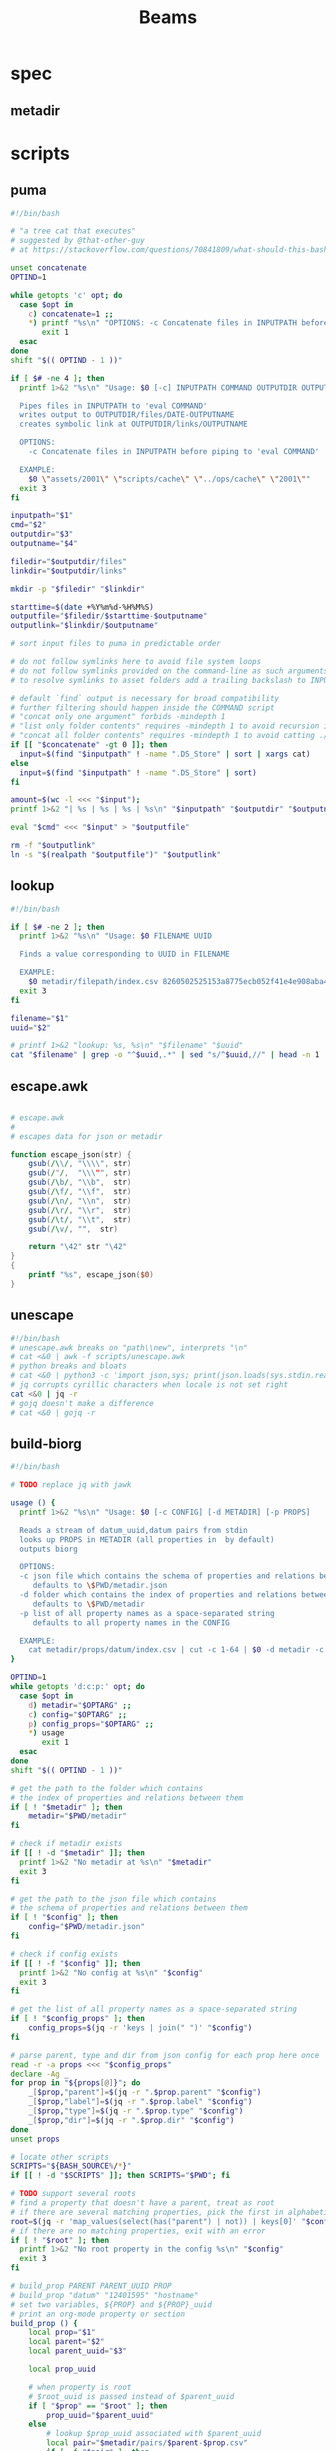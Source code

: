 #+TITLE: Beams
# bash scripts for interacting with the metadir projects

* spec
** metadir
# metadir is a set of csv files
# that functions as a plain-text relational database
# metadir/pairs holds csv files value1-value2.csv
# with content value1_uuid,value2_uuid
# metadir/props holds csv files value/index.csv
# with content value_uuid,value
* scripts
** puma
#+begin_src sh :tangle scripts/puma :tangle-mode (identity #o755)
#!/bin/bash

# "a tree cat that executes"
# suggested by @that-other-guy
# at https://stackoverflow.com/questions/70841809/what-should-this-bash-script-be-called

unset concatenate
OPTIND=1

while getopts 'c' opt; do
  case $opt in
    c) concatenate=1 ;;
    ,*) printf "%s\n" "OPTIONS: -c Concatenate files in INPUTPATH before piping to 'eval COMMAND'" >&2
       exit 1
  esac
done
shift "$(( OPTIND - 1 ))"

if [ $# -ne 4 ]; then
  printf 1>&2 "%s\n" "Usage: $0 [-c] INPUTPATH COMMAND OUTPUTDIR OUTPUTNAME

  Pipes files in INPUTPATH to 'eval COMMAND'
  writes output to OUTPUTDIR/files/DATE-OUTPUTNAME
  creates symbolic link at OUTPUTDIR/links/OUTPUTNAME

  OPTIONS:
    -c Concatenate files in INPUTPATH before piping to 'eval COMMAND'

  EXAMPLE:
    $0 \"assets/2001\" \"scripts/cache\" \"../ops/cache\" \"2001\""
  exit 3
fi

inputpath="$1"
cmd="$2"
outputdir="$3"
outputname="$4"

filedir="$outputdir/files"
linkdir="$outputdir/links"

mkdir -p "$filedir" "$linkdir"

starttime=$(date +%Y%m%d-%H%M%S)
outputfile="$filedir/$starttime-$outputname"
outputlink="$linkdir/$outputname"

# sort input files to puma in predictable order

# do not follow symlinks here to avoid file system loops
# do not follow symlinks provided on the command-line as such arguments are hard to build
# to resolve symlinks to asset folders add a trailing backslash to INPUTPATH

# default `find` output is necessary for broad compatibility
# further filtering should happen inside the COMMAND script
# "concat only one argument" forbids -mindepth 1
# "list only folder contents" requires -mindepth 1 to avoid recursion in ./
# "concat all folder contents" requires -mindepth 1 to avoid catting ./
if [[ "$concatenate" -gt 0 ]]; then
  input=$(find "$inputpath" ! -name ".DS_Store" | sort | xargs cat)
else
  input=$(find "$inputpath" ! -name ".DS_Store" | sort)
fi

amount=$(wc -l <<< "$input");
printf 1>&2 "| %s | %s | %s | %s\n" "$inputpath" "$outputdir" "$outputname" "$amount";

eval "$cmd" <<< "$input" > "$outputfile"

rm -f "$outputlink"
ln -s "$(realpath "$outputfile")" "$outputlink"
#+end_src
** lookup
#+begin_src sh :tangle scripts/lookup :tangle-mode (identity #o755)
#!/bin/bash

if [ $# -ne 2 ]; then
  printf 1>&2 "%s\n" "Usage: $0 FILENAME UUID

  Finds a value corresponding to UUID in FILENAME

  EXAMPLE:
    $0 metadir/filepath/index.csv 8260502525153a8775ecb052f41e4e908aba4c94b07ef90263fff77195392704"
  exit 3
fi

filename="$1"
uuid="$2"

# printf 1>&2 "lookup: %s, %s\n" "$filename" "$uuid"
cat "$filename" | grep -o "^$uuid,.*" | sed "s/^$uuid,//" | head -n 1
#+end_src
** escape.awk
#+begin_src awk :tangle scripts/escape.awk

# escape.awk
#
# escapes data for json or metadir

function escape_json(str) {
    gsub(/\\/, "\\\\", str)
    gsub(/"/,  "\\\"", str)
    gsub(/\b/, "\\b",  str)
    gsub(/\f/, "\\f",  str)
    gsub(/\n/, "\\n",  str)
    gsub(/\r/, "\\r",  str)
    gsub(/\t/, "\\t",  str)
    gsub(/\v/, "",  str)

    return "\42" str "\42"
}
{
    printf "%s", escape_json($0)
}
#+end_src
** unescape
#+begin_src sh :tangle scripts/unescape :tangle-mode (identity #o755)
#!/bin/bash
# unescape.awk breaks on "path\\new", interprets "\n"
# cat <&0 | awk -f scripts/unescape.awk
# python breaks and bloats
# cat <&0 | python3 -c 'import json,sys; print(json.loads(sys.stdin.read()))'
# jq corrupts cyrillic characters when locale is not set right
cat <&0 | jq -r
# gojq doesn't make a difference
# cat <&0 | gojq -r
#+end_src
** build-biorg
#+begin_src sh :tangle scripts/build-biorg :tangle-mode (identity #o755)
#!/bin/bash

# TODO replace jq with jawk

usage () {
  printf 1>&2 "%s\n" "Usage: $0 [-c CONFIG] [-d METADIR] [-p PROPS]

  Reads a stream of datum_uuid,datum pairs from stdin
  looks up PROPS in METADIR (all properties in  by default)
  outputs biorg

  OPTIONS:
  -c json file which contains the schema of properties and relations between them
     defaults to \$PWD/metadir.json
  -d folder which contains the index of properties and relations between them
     defaults to \$PWD/metadir
  -p list of all property names as a space-separated string
     defaults to all property names in the CONFIG

  EXAMPLE:
    cat metadir/props/datum/index.csv | cut -c 1-64 | $0 -d metadir -c config.json -p \"hostdate hostname\" > ../ops/index.bi.org"
}

OPTIND=1
while getopts 'd:c:p:' opt; do
  case $opt in
    d) metadir="$OPTARG" ;;
    c) config="$OPTARG" ;;
    p) config_props="$OPTARG" ;;
    ,*) usage
       exit 1
  esac
done
shift "$(( OPTIND - 1 ))"

# get the path to the folder which contains
# the index of properties and relations between them
if [ ! "$metadir" ]; then
    metadir="$PWD/metadir"
fi

# check if metadir exists
if [[ ! -d "$metadir" ]]; then
  printf 1>&2 "No metadir at %s\n" "$metadir"
  exit 3
fi

# get the path to the json file which contains
# the schema of properties and relations between them
if [ ! "$config" ]; then
    config="$PWD/metadir.json"
fi

# check if config exists
if [[ ! -f "$config" ]]; then
  printf 1>&2 "No config at %s\n" "$config"
  exit 3
fi

# get the list of all property names as a space-separated string
if [ ! "$config_props" ]; then
    config_props=$(jq -r 'keys | join(" ")' "$config")
fi

# parse parent, type and dir from json config for each prop here once
read -r -a props <<< "$config_props"
declare -Ag _
for prop in "${props[@]}"; do
    _[$prop,"parent"]=$(jq -r ".$prop.parent" "$config")
    _[$prop,"label"]=$(jq -r ".$prop.label" "$config")
    _[$prop,"type"]=$(jq -r ".$prop.type" "$config")
    _[$prop,"dir"]=$(jq -r ".$prop.dir" "$config")
done
unset props

# locate other scripts
SCRIPTS="${BASH_SOURCE%/*}"
if [[ ! -d "$SCRIPTS" ]]; then SCRIPTS="$PWD"; fi

# TODO support several roots
# find a property that doesn't have a parent, treat as root
# if there are several matching properties, pick the first in alphabetical order
root=$(jq -r 'map_values(select(has("parent") | not)) | keys[0]' "$config")
# if there are no matching properties, exit with an error
if [ ! "$root" ]; then
  printf 1>&2 "No root property in the config %s\n" "$config"
  exit 3
fi

# build_prop PARENT PARENT_UUID PROP
# build_prop "datum" "12401595" "hostname"
# set two variables, ${PROP} and ${PROP}_uuid
# print an org-mode property or section
build_prop () {
    local prop="$1"
    local parent="$2"
    local parent_uuid="$3"

    local prop_uuid

    # when property is root
    # $root_uuid is passed instead of $parent_uuid
    if [ "$prop" == "$root" ]; then
        prop_uuid="$parent_uuid"
    else
        # lookup $prop_uuid associated with $parent_uuid
        local pair="$metadir/pairs/$parent-$prop.csv"
        if [ -f "$pair" ]; then
            prop_uuid=$(bash "$SCRIPTS/lookup" "$pair" "$parent_uuid")
        fi
    fi

    # continue only if $prop_uuid was found
    if [ "$prop_uuid" ]; then

        # set uuid as a global variable
        # that can be accessed after this function returns
        # TODO handle global scope
        # if no $prop_uuid was found,
        # assign an empty string to reset it
        # so the values don't become mixed up
        # between calls to build_prop
        declare -n UUID="${prop}_uuid"
        UUID="$prop_uuid"

        local prop_value

        local prop_type=${_[$prop,"type"]}
        if [ "$prop_type" == "hash" ]; then
            prop_value="$prop_uuid"
        else
            # query config for the name of the folder
            # that has the index file of the property
            local prop_dir=${_[$prop,"dir"]}
            if [ ! "$prop_dir" ] || [ "$prop_dir" == "null" ]; then
                # by default the name of the folder
                # is the same as the property name
                prop_dir="$prop"
            fi

            # lookup the value associated with $prop_uuid
            prop_value=$(bash "$SCRIPTS/lookup" "$metadir/props/$prop_dir/index.csv" "$prop_uuid")

            # if property value is an escaped string, unescape it
            if [ "$prop_type" == "string" ]; then
                prop_value=$(printf "%s" "$prop_value" | bash "$SCRIPTS/unescape")
            fi
        fi

        # query config for the label
        # to use in the org-mode property
        local prop_label=${_[$prop,"label"]}
        if [ ! "$prop_label" ]; then
            # by default the label
            # is the same as the property name
            prop_label="$prop"
        fi

        if [ "$prop" == "$root" ]; then
            # if property is root, print as plain text
            printf "%s\n" "$prop_value"
        elif [ "$prop_type" == "date" ]; then
            # if property value is a date, wrap it in brackets
            # and print as an org-mode property
            printf ":%s: <%s>\n" "$prop_label" "$prop_value"
        else
            # otherwise print as a literal org-mode property
            printf ":%s: %s\n" "$prop_label" "$prop_value"
        fi

    fi
}
export -f build_prop

# build_node STDIN_UUID COUNTER
# build_node "12401595" 1
# print all metadata properties that are
# associated with the root uuid STDIN_UUID
# as a first level org-mode heading
# with a property block and a section
# log counter to stderr
build_node () {
    local stdin_uuid="$1"
    local counter="$2"

    # log counter to stderr
    # with a carriage return to stay on one line
    printf 1>&2 "                build: %-6s parts\r" "$counter"

    # continue only if the requested uuid is in metadir
    local root_uuid
    root_uuid=$(grep -o "$stdin_uuid" "$metadir/props/$root/index.csv")
    if [ ! "$root_uuid" ]; then
        return
    fi

    printf "* .\n"
    printf ":PROPERTIES:\n"

    printf ":UUID: %s\n" "$root_uuid"

    # initialize queue of properties
    read -r -a props <<< "$config_props"

    # associative array
    # to record which properties have been processed
    local -A processed

    # set uuid of root property
    # and set as processed
    local "${root}_uuid"="$root_uuid"
    processed["$root"]=1

    # TODO process queue from the start
    #      to avoid reverse order in output
    # while queue if full
    while (( ${#props[@]} != 0 )); do
        # get the last element of queue
        local prop=${props[-1]}
        # get its parent property
        local parent=${_[$prop,"parent"]}
        if [ ${processed[$prop]} ] || [ ! "$parent" ]; then
            # if processed or has no parent
            # do nothing
            :
        elif [ ${processed[$parent]} ]; then
            # if parent has been processed
            # build property and set as processed
            local parent_uuid="${parent}_uuid"

            build_prop "$prop" "$parent" "${!parent_uuid}"
            processed["$prop"]=1
        else
            # if parent has not been processed
            # add itself and parent to queue
            props=( "$prop" "$parent" "${props[@]}" )
        fi
        # remove from queue
        unset -v 'props[-1]'
    done
    unset props

    printf ":END:\n"

    # print root prop
    build_prop "$root" "" "$root_uuid"

    # unset all ${}_uuid global variables
    # so they don't bleed to the next loop
    read -r -a props <<< "$config_props"
    for prop in "${props[@]}"; do
        unset "${prop}_uuid"
    done
    unset props
}

export -f build_node

counter=0;

if [[ ! -t 0 ]]; then
    # build nodes for all root uuids from stdin
    while read -r line; do
        build_node "$line" "$counter";
        counter=$((counter + 1));
    done
else
    # otherwise build nodes for all root uuids in metadir
    while read -r line; do
        build_node "$line" "$counter";
        counter=$((counter + 1));
    done <<< "$(cat "$metadir/props/$root/index.csv" | cut -c 1-64)"
fi

# output a newline to stderr
# to preserve the last line
# with a counter and a carriage return
printf 1>&2 "\n"
#+end_src
** build-biorg notes
inconsistent corruption bugs accompany build-biorg
some are fixed by mktemp
some are fixed by locale
but some are only fixed by not using parallel
#+begin_src sh
# build_batch () {
#     counter="$1"
#     while read -r line; do
#         build_biorg "$line" "$counter"
#         printf 1>&2 "                build: %-6s parts\r" "$counter"
#     done
# }

# export -f build_batch

# temp=$(mktemp)
# cat <&0 > "$temp"
# printf 1>&2 "%s\n" "$temp"

# causes corruption
# parallel build_biorg {} "{#}"

# causes corruption
# parallel -a "$temp" --pipe-part build_batch "{}" "{#}"

# does not cause corruption
# parallel --pipe build_batch "{}" "{#}"

# does not cause corruption
# while read -r line; do
#     build_biorg "$line" "$counter";
#     counter=$(($counter + 1));
# done
#+end_src

** build-json
#+begin_src sh :tangle scripts/build-json :tangle-mode (identity #o755)
#!/bin/bash

# filepath_uuid,filepath | enrich prop | json with prop

if [ $# -ne 0 ] || [[ -t 0 ]]; then
  printf 1>&2 "%s\n" "Usage: $0

  Reads a stream of filepath-uuid pairs from stdin
  outputs event cache with RULENAME

  EXAMPLE:
    cat metadir/props/filepath/index.csv | $0 > index.json"
  exit 3
fi

build_json () {
    line="$1"
    counter="$2"

    # TODO: read datum_uuid instead
    datum_uuid=$(printf "%s" "$line" | cut -c 1-64)
    datum_escaped=$(printf "%s" "$line" | cut -c 66-)
    datum=$(printf "%s" "$datum_escaped" | jq -r)

    filepath_uuid=$(bash scripts/lookup "metadir/pairs/datum-filepath.csv" "$datum_uuid")
    filepath_escaped=$(bash scripts/lookup "metadir/props/filepath/index.csv" "$filepath_uuid")
    filepath=$(printf "%s" "$filepath_escaped" | jq -r)

    # filesize_uuid=$(bash scripts/lookup "metadir/pairs/filepath-filesize.csv" "$filepath_uuid")
    # filesize=$(bash scripts/lookup "metadir/props/filesize/index.csv" "$filesize_uuid")

    # filetype_uuid=$(bash scripts/lookup "metadir/pairs/filepath-filetype.csv" "$filepath_uuid")
    # filetype_escaped=$(bash scripts/lookup "metadir/props/filetype/index.csv" "$filetype_uuid")
    # filetype=$(printf "%s" "$filetype_escaped" | jq -r)

    # moddate_uuid=$(bash scripts/lookup "metadir/pairs/filepath-moddate.csv" "$filepath_uuid")
    # moddate=$(bash scripts/lookup "metadir/props/date/index.csv" "$moddate_uuid")

    guestname_uuid=$(bash scripts/lookup "metadir/pairs/datum-guestname.csv" "$datum_uuid")
    guestname=$(bash scripts/lookup "metadir/props/name/index.csv" "$guestname_uuid")

    guestdate_uuid=$(bash scripts/lookup "metadir/pairs/datum-guestdate.csv" "$datum_uuid")
    guestdate=$(bash scripts/lookup "metadir/props/date/index.csv" "$guestdate_uuid")

    hostname_uuid=$(bash scripts/lookup "metadir/pairs/datum-hostname.csv" "$datum_uuid")
    hostname=$(bash scripts/lookup "metadir/props/name/index.csv" "$hostname_uuid")

    hostdate_uuid=$(bash scripts/lookup "metadir/pairs/datum-hostdate.csv" "$datum_uuid")
    hostdate=$(bash scripts/lookup "metadir/props/date/index.csv" "$hostdate_uuid")

    event=$(jq -c --arg UUID "$datum_uuid" \
                  --arg FILE_PATH "$filepath" \
                  --arg GUEST_NAME "$guestname" \
                  --arg GUEST_DATE "$gustdate" \
                  --arg HOST_NAME "$hostname" \
                  --arg HOST_DATE "$hostdate" \
                  --arg DATUM "$datum" \
                  '{$UUID,$FILE_PATH,$GUEST_NAME,$GUEST_DATE,$HOST_NAME,$HOST_DATE,$DATUM}' <(printf "[]"))
    printf "%s\n" "$event"
    printf 1>&2 "                build: %-6s parts\r" "$counter"
}

export -f build_json

temp=$(mktemp)
cat <&0 > "$temp"

parallel -a "$temp" build_json {} "{#}"
printf 1>&2 "\n"
#+end_src
** build-json-curves
#+begin_src sh :tangle scripts/build-json-curves :tangle-mode (identity #o755)
#!/bin/bash

# filepath_uuid,filepath | enrich prop | json with prop

if [ $# -ne 0 ] || [[ -t 0 ]]; then
  printf 1>&2 "%s\n" "Usage: $0

  Reads a stream of filepath-uuid pairs from stdin
  outputs event cache with RULENAME

  EXAMPLE:
    cat metadir/props/filepath/index.csv | $0 > index.json"
  exit 3
fi

build_json () {
    line="$1"
    counter="$2"

    datum_uuid=$(printf "%s" "$line" | cut -c 1-64)
    # datum_escaped=$(printf "%s" "$line" | cut -c 66-)
    # datum=$(printf "%s" "$datum_escaped" | awk -f scripts/unescape.awk)

    filepath_uuid=$(bash scripts/lookup "metadir/pairs/datum-filepath.csv" "$datum_uuid")
    filepath_escaped=$(bash scripts/lookup "metadir/props/filepath/index.csv" "$filepath_uuid")
    # filepath=$(printf "%s" "$filepath_escaped" | awk -f scripts/unescape.awk)

    # filesize_uuid=$(bash scripts/lookup "metadir/pairs/filepath-filesize.csv" "$filepath_uuid")
    # filesize=$(bash scripts/lookup "metadir/props/filesize/index.csv" "$filesize_uuid")

    # filetype_uuid=$(bash scripts/lookup "metadir/pairs/filepath-filetype.csv" "$filepath_uuid")
    # filetype_escaped=$(bash scripts/lookup "metadir/props/filetype/index.csv" "$filetype_uuid")
    # filetype=$(printf "%s" "$filetype_escaped" | awk -f scripts/unescape.awk)

    # moddate_uuid=$(bash scripts/lookup "metadir/pairs/filepath-moddate.csv" "$filepath_uuid")
    # moddate=$(bash scripts/lookup "metadir/props/date/index.csv" "$moddate_uuid")

    # guestname_uuid=$(bash scripts/lookup "metadir/pairs/datum-guestname.csv" "$datum_uuid")
    # guestname=$(bash scripts/lookup "metadir/props/name/index.csv" "$guestname_uuid")
    guestname="fetsorn"

    # guestdate_uuid=$(bash scripts/lookup "metadir/pairs/datum-guestdate.csv" "$datum_uuid")
    # if [ "$guestdate_uuid"]; then
    #     guestdate=$(bash scripts/lookup "metadir/props/date/index.csv" "$guestdate_uuid")
    # else
        moddate_uuid=$(bash scripts/lookup "metadir/pairs/filepath-moddate.csv" "$filepath_uuid")
        moddate=$(bash scripts/lookup "metadir/props/date/index.csv" "$moddate_uuid")
        guestdate="$moddate"
    # fi

    # hostname_uuid=$(bash scripts/lookup "metadir/pairs/datum-hostname.csv" "$datum_uuid")
    # hostname=$(bash scripts/lookup "metadir/props/name/index.csv" "$hostname_uuid")
    hostname="fetsorn"

    # hostdate_uuid=$(bash scripts/lookup "metadir/pairs/datum-hostdate.csv" "$datum_uuid")
    # if [ "$hostdate_uuid" ]; then
    #     hostdate=$(bash scripts/lookup "metadir/props/date/index.csv" "$hostdate_uuid")
    # else
        # moddate_uuid=$(bash scripts/lookup "metadir/pairs/filepath-moddate.csv" "$filepath_uuid")
        # moddate=$(bash scripts/lookup "metadir/props/date/index.csv" "$moddate_uuid")
        hostdate="$moddate"
    # fi

    printf '{"UUID": "%s","FILE_PATH": %s,"GUEST_NAME": "%s","GUEST_DATE": "%s","HOST_NAME": "%s","HOST_DATE": "%s"}\n' \
           "$datum_uuid" \
           "$filepath_escaped" \
           "$guestname" \
           "$guestdate" \
           "$hostname" \
           "$hostdate"
    printf 1>&2 "                build: %-6s parts\r" "$counter"
}

# temp=$(mktemp)
# cat <&0 > "$temp"

# parallel -a "$temp" build_json {} "{#}"
parallel build_json {} "{#}"
printf 1>&2 "\n"
#+end_src
** break-fs
#+begin_src sh :tangle scripts/break-fs :tangle-mode (identity #o755)
#!/bin/bash

# list of paths | break-fs | path to a temporary metadir

if [ $# -ne 0 ] || [[ -t 0 ]]; then
  printf 1>&2 "%s\n" "Usage: $0

  Reads a list of filepaths from stdin,
  stats each, outputs path to a temporary metadir

  EXAMPLE:
    find . | $0"
  exit 3
fi

cache_file () {
  filepath="$1"
  counter="$2"

  # skip directories
  if [ -d "$filepath" ]; then return; fi

  temp=$(mktemp -d)

  mkdir -p "$temp/props/filepath" \
           "$temp/props/filetype" \
           "$temp/props/filesize" \
           "$temp/props/date" \
           "$temp/props/datum" \
           "$temp/pairs"

  filepath_trimmed=$(sed 's/^assets\///' <<< "$filepath")
  filepath_uuid=$(sha256sum <<< "$filepath_trimmed" | cut -c 1-64)
  filepath_escaped=$(jq -R <<< "$filepath_trimmed")
  printf '%s,"%s"\n' "$filepath_uuid" "$filepath_escaped" > "$temp/props/filepath/index.csv"

  filesize=$(stat --printf="%s" "$filepath")
  filesize_uuid=$(sha256sum <<< "$filesize" | cut -c 1-64)
  printf "%s,%s\n" "$filesize_uuid" "$filesize" > "$temp/props/filesize/index.csv"
  printf "%s,%s\n" "$filepath_uuid" "$filesize_uuid" > "$temp/pairs/filepath-filesize.csv"

  filetype=$(file -b "$filepath")
  filetype_uuid=$(sha256sum <<< "$filetype" | cut -c 1-64)
  filetype_escaped=$(jq -R <<< "$filetype")
  printf '%s,"%s"\n' "$filetype_uuid" "$filetype_escaped" > "$temp/props/filetype/index.csv"
  printf "%s,%s\n" "$filepath_uuid" "$filetype_uuid" > "$temp/pairs/filepath-filetype.csv"

  moddate=$(stat --printf="%y" "$filepath" | cut -c 1-10)
  moddate_uuid=$(sha256sum <<< "$moddate" | cut -c 1-64)
  printf "%s,%s\n" "$moddate_uuid" "$moddate" > "$temp/props/date/index.csv"
  printf "%s,%s\n" "$filepath_uuid" "$moddate_uuid" > "$temp/pairs/filepath-moddate.csv"

  filehash=$(sha256sum "$filepath" | cut -c 1-64)
  printf "%s,%s\n" "$filepath_uuid" "$filehash" > "$temp/pairs/filepath-filehash.csv"

  # add a datum stub to each asset
  datum_uuid=$(uuidgen | sha256sum | cut -c 1-64)
  printf '%s,""\n' "$datum_uuid" > "$temp/props/datum/index.csv"
  printf '%s,%s\n' "$datum_uuid" "$filepath_uuid" > "$temp/pairs/datum-filepath.csv"

  printf 1>&2 "cache: %s - %s...%s\r" "$counter" "${filepath::30}" "${filepath: -30}"
  printf "%s\n" "$temp"
}

export -f cache_file

tempins=$(parallel cache_file {} "{#}")
printf 1>&2 "\n"

tempout=$(mktemp -d)

mkdir -p "$tempout/props/filepath" \
         "$tempout/props/filetype" \
         "$tempout/props/filesize" \
         "$tempout/props/date" \
         "$tempout/props/datum" \
         "$tempout/pairs"

sed 's/$/\/props\/filepath\/index.csv/'   <<< "$tempins" | xargs cat > "$tempout/props/filepath/index.csv"
sed 's/$/\/props\/filesize\/index.csv/'   <<< "$tempins" | xargs cat > "$tempout/props/filesize/index.csv"
sed 's/$/\/props\/filetype\/index.csv/'   <<< "$tempins" | xargs cat > "$tempout/props/filetype/index.csv"
sed 's/$/\/props\/date\/index.csv/'       <<< "$tempins" | xargs cat > "$tempout/props/date/index.csv"
sed 's/$/\/props\/datum\/index.csv/'      <<< "$tempins" | xargs cat > "$tempout/props/datum/index.csv"
sed 's/$/\/pairs\/filepath-filesize.csv/' <<< "$tempins" | xargs cat > "$tempout/pairs/filepath-filesize.csv"
sed 's/$/\/pairs\/filepath-filetype.csv/' <<< "$tempins" | xargs cat > "$tempout/pairs/filepath-filetype.csv"
sed 's/$/\/pairs\/filepath-moddate.csv/'  <<< "$tempins" | xargs cat > "$tempout/pairs/filepath-moddate.csv"
sed 's/$/\/pairs\/filepath-filehash.csv/' <<< "$tempins" | xargs cat > "$tempout/pairs/filepath-filehash.csv"
sed 's/$/\/pairs\/datum-filepath.csv/'    <<< "$tempins" | xargs cat > "$tempout/pairs/datum-filepath.csv"

xargs rm -r <<< "$tempins"

printf "%s\n" "$tempout"
#+end_src
** break-json
#+begin_src sh :tangle scripts/break-json :tangle-mode (identity #o755)
#!/bin/bash

# list of jsons | break-json | path to a temporary metadir

if [ $# -ne 0 ] || [[ -t 0 ]]; then
    printf 1>&2 "%s\n" "Usage: $0

    Reads a list of json elements from stdin
    breaks each, outputs path to a temporary metadir

    EXAMPLE:
      cat cache.json | $0"
    exit 3
fi

break_json () {

    line="$1"
    counter="$2"

    temp=$(mktemp -d)

    mkdir -p "$temp/props/filepath" \
             "$temp/props/filetype" \
             "$temp/props/filesize" \
             "$temp/props/date" \
             "$temp/props/datum" \
             "$temp/pairs"

    datum_uuid=$(jq -r '.UUID' <<< "$line")
    if [ "$datum_uuid" == "" ]; then
        datum_uuid=$(uuidgen | sha256sum | cut -c 1-64)
    fi
    datum=$(printf "%s" "$line" | jq -r 'if .DATUM then .DATUM else "" end')
    datum_escaped=$(printf "%s\n" "$datum" | jq -R)
    printf '%s,%s\n' "$datum_uuid" "$datum_escaped" > "$temp/props/datum/index.csv"

    filepath=$(jq -r '.FILE_PATH' <<< "$line")
    if [ "$filepath" ]; then

        filepath_uuid=$(printf "%s" "$filepath" | sha256sum | cut -c 1-64)
        filepath_escaped=$(printf "%s" "$filepath" | jq -R)
        printf "%s,%s\n" "$filepath_uuid" "$filepath_escaped" > "$temp/props/filepath/index.csv"
        printf '%s,%s\n' "$datum_uuid" "$filepath_uuid" > "$temp/pairs/datum-filepath.csv"

        filesize=$(jq -r '.SIZE' <<< "$line")
        if [ "$filesize" ]; then
            filesize_uuid=$(printf "%s" "$filesize" | sha256sum | cut -c 1-64)
            printf "%s,%s\n" "$filesize_uuid" "$filesize" > "$temp/props/filesize/index.csv"
            printf "%s,%s\n" "$filepath_uuid" "$filesize_uuid" > "$temp/pairs/filepath-filesize.csv"
        fi

        filetype=$(jq -r '.FILE_TYPE' <<< "$line")
        if [ "$filetype" ]; then
            filetype_uuid=$(printf "%s" "$filetype" | sha256sum | cut -c 1-64)
            filetype_escaped=$(printf "%s" "$filetype" | jq -R)
            printf "%s,%s\n" "$filetype_uuid" "$filetype_escaped" > "$temp/props/filetype/index.csv"
            printf "%s,%s\n" "$filepath_uuid" "$filetype_uuid" > "$temp/pairs/filepath-filetype.csv"
        fi

        moddate=$(jq -r '.MOD_DATE' <<< "$line")
        if [ "$moddate" ]; then
            moddate_uuid=$(printf "%s" "$moddate" | sha256sum | cut -c 1-64)
            printf "%s,%s\n" "$moddate_uuid" "$moddate" > "$temp/props/date/index.csv"
            printf "%s,%s\n" "$filepath_uuid" "$moddate_uuid" > "$temp/pairs/filepath-moddate.csv"
        fi

        filehash=$(jq -r '.HASH' <<< "$line")
        if [ "$filehash" ]; then
            printf "%s,%s\n" "$filepath_uuid" "$filehash" > "$temp/pairs/filepath-filehash.csv"
        fi
    fi

    printf 1>&2 "break: %s - %s\r" "$counter" "$temp"
    printf "%s\n" "$temp"
}

export -f break_json

tempins=$(parallel break_json {} "{#}")
printf 1>&2 "\n"

tempout=$(mktemp -d)

mkdir -p "$tempout/props/filepath" \
         "$tempout/props/filetype" \
         "$tempout/props/filesize" \
         "$tempout/props/date" \
         "$tempout/props/datum" \
         "$tempout/pairs"

sed 's/$/\/props\/filepath\/index.csv/'   <<< "$tempins" | xargs cat > "$tempout/props/filepath/index.csv"
sed 's/$/\/props\/filesize\/index.csv/'   <<< "$tempins" | xargs cat > "$tempout/props/filesize/index.csv"
sed 's/$/\/props\/filetype\/index.csv/'   <<< "$tempins" | xargs cat > "$tempout/props/filetype/index.csv"
sed 's/$/\/props\/date\/index.csv/'       <<< "$tempins" | xargs cat > "$tempout/props/date/index.csv"
sed 's/$/\/props\/datum\/index.csv/'      <<< "$tempins" | xargs cat > "$tempout/props/datum/index.csv"
sed 's/$/\/pairs\/filepath-filesize.csv/' <<< "$tempins" | xargs cat > "$tempout/pairs/filepath-filesize.csv"
sed 's/$/\/pairs\/filepath-filetype.csv/' <<< "$tempins" | xargs cat > "$tempout/pairs/filepath-filetype.csv"
sed 's/$/\/pairs\/filepath-moddate.csv/'  <<< "$tempins" | xargs cat > "$tempout/pairs/filepath-moddate.csv"
sed 's/$/\/pairs\/filepath-filehash.csv/' <<< "$tempins" | xargs cat > "$tempout/pairs/filepath-filehash.csv"
sed 's/$/\/pairs\/datum-filepath.csv/'    <<< "$tempins" | xargs cat > "$tempout/pairs/datum-filepath.csv"

xargs rm -r <<< "$tempins"

printf "%s\n" "$tempout"
#+end_src
** break-biorg.awk
#+begin_src awk :tangle scripts/break-biorg.awk :noweb tangle

# break-biorg.awk
# MIT License Copyright (c) 2022 Anton Davydov
#
# Reads a biorg compilation,
# breaks each node, outputs path to a temporary metadir

# json is parsed with jawk
# MIT License Copyright (c) 2020 Mohamed Akram

<<jawk>>

function escape_json(str) {
    gsub(/\\/, "\\\\", str)
    gsub(/"/,  "\\\"", str)
    gsub(/\b/, "\\b",  str)
    gsub(/\f/, "\\f",  str)
    gsub(/\n/, "\\n",  str)
    gsub(/\r/, "\\r",  str)
    gsub(/\t/, "\\t",  str)
    gsub(/\v/, "",  str)

    return "\42" str "\42"
}
function set_uuid(prop,       prop_value_bash, prop_uuid) {

    if (parsed[prop] == 0) { return }
    prop_value_bash = values[prop]
    if (_[prop,"type"] == "string") {
        # string can contain arbitrary characters
        # so it is wrapped in single quotes when passed to bash pipes
        # escape the single quotes inside the raw string here
        gsub("'", "'\"'\"'", prop_value_bash);
    };

    if (prop == config_root) {
        # TODO does root uuid have to be hardcoded?
        prop_uuid = values["uuid"];
        # if no prop_uuid is provided, generate unique uuid
        if (prop_uuid == "") {
            prop_uuid_cmd = "uuidgen | sha256sum | cut -c 1-64";
            prop_uuid_cmd | getline prop_uuid_new;
            prop_uuid = prop_uuid_new;
            close(prop_uuid_cmd);
        }
    } else if (_[prop,"type"] == "hash") {
        prop_uuid = values[prop];
    } else {
        prop_uuid_cmd = "printf '%s' '" prop_value_bash "' | sha256sum | cut -c 1-64";
        prop_uuid_cmd | getline prop_uuid_new;
        prop_uuid = prop_uuid_new;
        close(prop_uuid_cmd);
    }
    uuids[prop]=prop_uuid;
}
function write_prop(prop, parent, parent_uuid,       prop_value_escaped, prop_dir, prop_index, prop_pair) {

    if (parsed[prop] == 0) { return }
    prop_value_escaped = values[prop];
    if (_[prop,"type"] == "string") {
        # strip trailing newlines
        # to avoid unexpected stripping later
        gsub(/\n*$/, "", prop_value_escaped);
        # escape as a json string
        prop_value_escaped = escape_json(prop_value_escaped);
    };

    if (_[prop,"type"] != "hash") {
        prop_dir = _[prop,"dir"]
        if (prop_dir == "") { prop_dir = prop }
        system("mkdir -p " temp "/props/" prop_dir)
        # write prop_uuid,prop_value to metadir/props/${prop_dir}/index.csv
        prop_index = temp "/props/" prop_dir "/index.csv";
        printf "%s,%s\n", uuids[prop], prop_value_escaped >> prop_index;
    }

    if (prop != config_root) {
        system("mkdir -p " temp "/pairs")
        # write parent_uuid,prop_uuid to metadir/pairs/datum-guestname.csv
        prop_pair = temp "/pairs/" parent "-" prop ".csv";
        printf "%s,%s\n", parent_uuid, uuids[prop] >> prop_pair;
    }
}
function write_node() {

    # get a list of props from config
    # if parent is processed, write_prop
    # otherwise push to queue

    queue=split(config_props, props)

    # set uuid for root and consider it processed
    # but do not write yet
    set_uuid(config_root)
    processed[config_root] = 1

    while (queue > 0) {
        prop = props[queue]
        parent = _[prop,"parent"]
        if (processed[prop] == 1) {
            delete props[queue]
            queue--
        } else if (processed[parent] == 1) {
            set_uuid(prop)
            write_prop(prop, parent, uuids[parent])
            processed[prop] = 1
            delete props[queue]
            queue--
        } else {
            queue++
            props[queue]=parent
        }
    }
    # write root prop
    write_prop(config_root, "", "")
}
BEGIN {
    temp_cmd = "mktemp -d"
    temp_cmd | getline temp;

    # init jawk
    JSON="\1";
    TYPE="\2";
    __KEYS="\3";
    __jawk__init();

    # TODO fallback CONFIG to pwd
    if (CONFIG == "") {
        print "No config provided" > "/dev/stderr"
        exit 1
    }
    # use jawk to parse json into an associative array _
    # to get value of key2 of object key1 call _["key1","key2"]
    __parse_json(CONFIG)

    # TODO rewrite to use the jawk array
    config_props_cmd = "jq -r 'keys | join(\" \")' " CONFIG
    config_props_cmd | getline config_props;

    # TODO rewrite to use the jawk array
    root_cmd = "jq -r 'map_values(select(has(\"parent\") | not)) | keys[0]' " CONFIG
    root_cmd | getline config_root;

    counter=0;
}
# heading line
/^\* \.$/ {
    afterheading=1
    # write previous node
    if (node==1) {
        values[config_root]=datum
        parsed[config_root]=1;
        write_node();
    }
    # remember to write node on the next heading
    node=1;
    # print the number of processed nodes
    counter++;
    printf "%s\r", counter >> "/dev/stderr";
    # delete previous node's props and datum
    delete values;
    delete uuids;
    delete parsed;
    delete processed;
    datum="";
    next;
}
# remember to parse lines as properties
# while inside the property block
/^:PROPERTIES:/ {
    if (afterheading==1) {
        property_block=1; next;
    }
    afterheading=0;
}
/^:END:/ {
    afterheading=0;
    property_block=0; next;
}
/^:/ {
    afterheading=0;
    if (property_block==1) {
        line=$0;
        gsub("^:", "", line);
        st = index(line,":");
        prop_label = substr(line,1,st-1);
        prop_value = substr(line,st+1);

        # TODO does UUID have to be hardcoded?
        if (prop_label == "UUID") {
            prop = "uuid"
        } else {
            # TODO handle if config doesn't have a label
            # TODO rewrite to use the jawk array
            split(config_props, props)
            for (p in props) {
                p_label = _[props[p],"label"]
                if (p_label == prop_label) {
                    prop = props[p]
                    break
                }
            }
            # label_cmd = "jq -r 'map_values(select(.label == \"" prop_label "\")) | keys[0]' "  CONFIG
            # label_cmd | getline prop_new;
            # prop = prop_new
            # close(label_cmd)
        }

        # trim whitespace
        gsub("^[ \t]+", "", prop_value);
        gsub("[ \t]+$", "", prop_value);
        # trim brackets from timestamps
        if (_[prop,"type"] == "date") {
            gsub(/^</, "", prop_value);
            gsub(/>$/, "", prop_value);
        };
        values[prop]=prop_value;
        # keep track of existing props manually
        # because checking the value
        # returns an empty string
        # and so is not reliable
        parsed[prop]=1;
        next;
    }
}
{
    afterheading=0
    datum=datum $0 RS;
}
END {
    # write last node
    if (node==1) {
        values[config_root]=datum
        parsed[config_root]=1;
        write_node();
    }
    printf "%s\n", temp;
}
#+end_src

** jawk.awk
#+NAME: jawk
#+begin_src awk

function __parse_json(configpath) {
    ESCAPE="(\\\\[^u[:cntrl:]]|\\\\u[0-9a-fA-F]{4})"
    CHAR="[^[:cntrl:]\"\\\\]"
    STRING="\"" CHAR "*(" ESCAPE CHAR "*)*\""
    NUMBER="-?(0|[1-9][0-9]*)([.][0-9]*)?([eE][+-]?[0-9]*)?"
    KEYWORD="null|false|true"
    JAWKREGEX= STRING "|" NUMBER "|" KEYWORD "|[][{}:,]"

    config_cmd = "grep -E -o '" JAWKREGEX "' " configpath
    __json_length=0
    while ((config_cmd | getline config_line) > 0) {
        __json_lines[__json_length]=config_line
        __json_length++
    }
    # TODO handle if parsing of malformed json never exits
    __json_queue=0
    __parse_value(__json_lines[__json_queue])
}
function __jawk__init(i) {
    __CHAR[0] = "\0"
    __CHAR[1] = "\1"
    __CHAR[2] = "\2"
    __CHAR[3] = "\3"
    __CHAR[4] = "\4"
    __CHAR[5] = "\5"
    __CHAR[6] = "\6"
    __CHAR[7] = "\7"
    __CHAR[8] = "\10"
    __CHAR[9] = "\11"
    __CHAR[10] = "\12"
    __CHAR[11] = "\13"
    __CHAR[12] = "\14"
    __CHAR[13] = "\15"
    __CHAR[14] = "\16"
    __CHAR[15] = "\17"
    __CHAR[16] = "\20"
    __CHAR[17] = "\21"
    __CHAR[18] = "\22"
    __CHAR[19] = "\23"
    __CHAR[20] = "\24"
    __CHAR[21] = "\25"
    __CHAR[22] = "\26"
    __CHAR[23] = "\27"
    __CHAR[24] = "\30"
    __CHAR[25] = "\31"
    __CHAR[26] = "\32"
    __CHAR[27] = "\33"
    __CHAR[28] = "\34"
    __CHAR[29] = "\35"
    __CHAR[30] = "\36"
    __CHAR[31] = "\37"
    __CHAR[32] = "\40"
    __CHAR[33] = "\41"
    __CHAR[34] = "\42"
    __CHAR[35] = "\43"
    __CHAR[36] = "\44"
    __CHAR[37] = "\45"
    __CHAR[38] = "\46"
    __CHAR[39] = "\47"
    __CHAR[40] = "\50"
    __CHAR[41] = "\51"
    __CHAR[42] = "\52"
    __CHAR[43] = "\53"
    __CHAR[44] = "\54"
    __CHAR[45] = "\55"
    __CHAR[46] = "\56"
    __CHAR[47] = "\57"
    __CHAR[48] = "\60"
    __CHAR[49] = "\61"
    __CHAR[50] = "\62"
    __CHAR[51] = "\63"
    __CHAR[52] = "\64"
    __CHAR[53] = "\65"
    __CHAR[54] = "\66"
    __CHAR[55] = "\67"
    __CHAR[56] = "\70"
    __CHAR[57] = "\71"
    __CHAR[58] = "\72"
    __CHAR[59] = "\73"
    __CHAR[60] = "\74"
    __CHAR[61] = "\75"
    __CHAR[62] = "\76"
    __CHAR[63] = "\77"
    __CHAR[64] = "\100"
    __CHAR[65] = "\101"
    __CHAR[66] = "\102"
    __CHAR[67] = "\103"
    __CHAR[68] = "\104"
    __CHAR[69] = "\105"
    __CHAR[70] = "\106"
    __CHAR[71] = "\107"
    __CHAR[72] = "\110"
    __CHAR[73] = "\111"
    __CHAR[74] = "\112"
    __CHAR[75] = "\113"
    __CHAR[76] = "\114"
    __CHAR[77] = "\115"
    __CHAR[78] = "\116"
    __CHAR[79] = "\117"
    __CHAR[80] = "\120"
    __CHAR[81] = "\121"
    __CHAR[82] = "\122"
    __CHAR[83] = "\123"
    __CHAR[84] = "\124"
    __CHAR[85] = "\125"
    __CHAR[86] = "\126"
    __CHAR[87] = "\127"
    __CHAR[88] = "\130"
    __CHAR[89] = "\131"
    __CHAR[90] = "\132"
    __CHAR[91] = "\133"
    __CHAR[92] = "\134"
    __CHAR[93] = "\135"
    __CHAR[94] = "\136"
    __CHAR[95] = "\137"
    __CHAR[96] = "\140"
    __CHAR[97] = "\141"
    __CHAR[98] = "\142"
    __CHAR[99] = "\143"
    __CHAR[100] = "\144"
    __CHAR[101] = "\145"
    __CHAR[102] = "\146"
    __CHAR[103] = "\147"
    __CHAR[104] = "\150"
    __CHAR[105] = "\151"
    __CHAR[106] = "\152"
    __CHAR[107] = "\153"
    __CHAR[108] = "\154"
    __CHAR[109] = "\155"
    __CHAR[110] = "\156"
    __CHAR[111] = "\157"
    __CHAR[112] = "\160"
    __CHAR[113] = "\161"
    __CHAR[114] = "\162"
    __CHAR[115] = "\163"
    __CHAR[116] = "\164"
    __CHAR[117] = "\165"
    __CHAR[118] = "\166"
    __CHAR[119] = "\167"
    __CHAR[120] = "\170"
    __CHAR[121] = "\171"
    __CHAR[122] = "\172"
    __CHAR[123] = "\173"
    __CHAR[124] = "\174"
    __CHAR[125] = "\175"
    __CHAR[126] = "\176"
    __CHAR[127] = "\177"
    __CHAR[128] = "\200"
    __CHAR[129] = "\201"
    __CHAR[130] = "\202"
    __CHAR[131] = "\203"
    __CHAR[132] = "\204"
    __CHAR[133] = "\205"
    __CHAR[134] = "\206"
    __CHAR[135] = "\207"
    __CHAR[136] = "\210"
    __CHAR[137] = "\211"
    __CHAR[138] = "\212"
    __CHAR[139] = "\213"
    __CHAR[140] = "\214"
    __CHAR[141] = "\215"
    __CHAR[142] = "\216"
    __CHAR[143] = "\217"
    __CHAR[144] = "\220"
    __CHAR[145] = "\221"
    __CHAR[146] = "\222"
    __CHAR[147] = "\223"
    __CHAR[148] = "\224"
    __CHAR[149] = "\225"
    __CHAR[150] = "\226"
    __CHAR[151] = "\227"
    __CHAR[152] = "\230"
    __CHAR[153] = "\231"
    __CHAR[154] = "\232"
    __CHAR[155] = "\233"
    __CHAR[156] = "\234"
    __CHAR[157] = "\235"
    __CHAR[158] = "\236"
    __CHAR[159] = "\237"
    __CHAR[160] = "\240"
    __CHAR[161] = "\241"
    __CHAR[162] = "\242"
    __CHAR[163] = "\243"
    __CHAR[164] = "\244"
    __CHAR[165] = "\245"
    __CHAR[166] = "\246"
    __CHAR[167] = "\247"
    __CHAR[168] = "\250"
    __CHAR[169] = "\251"
    __CHAR[170] = "\252"
    __CHAR[171] = "\253"
    __CHAR[172] = "\254"
    __CHAR[173] = "\255"
    __CHAR[174] = "\256"
    __CHAR[175] = "\257"
    __CHAR[176] = "\260"
    __CHAR[177] = "\261"
    __CHAR[178] = "\262"
    __CHAR[179] = "\263"
    __CHAR[180] = "\264"
    __CHAR[181] = "\265"
    __CHAR[182] = "\266"
    __CHAR[183] = "\267"
    __CHAR[184] = "\270"
    __CHAR[185] = "\271"
    __CHAR[186] = "\272"
    __CHAR[187] = "\273"
    __CHAR[188] = "\274"
    __CHAR[189] = "\275"
    __CHAR[190] = "\276"
    __CHAR[191] = "\277"
    __CHAR[192] = "\300"
    __CHAR[193] = "\301"
    __CHAR[194] = "\302"
    __CHAR[195] = "\303"
    __CHAR[196] = "\304"
    __CHAR[197] = "\305"
    __CHAR[198] = "\306"
    __CHAR[199] = "\307"
    __CHAR[200] = "\310"
    __CHAR[201] = "\311"
    __CHAR[202] = "\312"
    __CHAR[203] = "\313"
    __CHAR[204] = "\314"
    __CHAR[205] = "\315"
    __CHAR[206] = "\316"
    __CHAR[207] = "\317"
    __CHAR[208] = "\320"
    __CHAR[209] = "\321"
    __CHAR[210] = "\322"
    __CHAR[211] = "\323"
    __CHAR[212] = "\324"
    __CHAR[213] = "\325"
    __CHAR[214] = "\326"
    __CHAR[215] = "\327"
    __CHAR[216] = "\330"
    __CHAR[217] = "\331"
    __CHAR[218] = "\332"
    __CHAR[219] = "\333"
    __CHAR[220] = "\334"
    __CHAR[221] = "\335"
    __CHAR[222] = "\336"
    __CHAR[223] = "\337"
    __CHAR[224] = "\340"
    __CHAR[225] = "\341"
    __CHAR[226] = "\342"
    __CHAR[227] = "\343"
    __CHAR[228] = "\344"
    __CHAR[229] = "\345"
    __CHAR[230] = "\346"
    __CHAR[231] = "\347"
    __CHAR[232] = "\350"
    __CHAR[233] = "\351"
    __CHAR[234] = "\352"
    __CHAR[235] = "\353"
    __CHAR[236] = "\354"
    __CHAR[237] = "\355"
    __CHAR[238] = "\356"
    __CHAR[239] = "\357"
    __CHAR[240] = "\360"
    __CHAR[241] = "\361"
    __CHAR[242] = "\362"
    __CHAR[243] = "\363"
    __CHAR[244] = "\364"
    __CHAR[245] = "\365"
    __CHAR[246] = "\366"
    __CHAR[247] = "\367"
    __CHAR[248] = "\370"
    __CHAR[249] = "\371"
    __CHAR[250] = "\372"
    __CHAR[251] = "\373"
    __CHAR[252] = "\374"
    __CHAR[253] = "\375"
    __CHAR[254] = "\376"
    __CHAR[255] = "\377"

    __UNESCAPE["\\b"] = "\b"
    __UNESCAPE["\\f"] = "\f"
    __UNESCAPE["\\n"] = "\n"
    __UNESCAPE["\\r"] = "\r"
    __UNESCAPE["\\t"] = "\t"
    __UNESCAPE["\\\""] = "\""
    __UNESCAPE["\\\\"] = "\\"
    __UNESCAPE["\\/"] = "/"

    for (i = 0; i < 256; i++)
        __HEX[sprintf("%02X", i)] = i
}

function __utf8enc(c) {

    # 0x007f
    if (c <= 127) {
        return __CHAR[c]
    # 0x07ff
    } else if (c <= 2047) {
        # 110xxxxx 10xxxxxx
        return __CHAR[192 + int(c/64)] __CHAR[128 + (c%64)]
    # 0xffff
    } else if (c <= 65535) {
        # 1110xxxx 10xxxxxx 10xxxxxx
        return __CHAR[224 + int(c/4096)] \
            __CHAR[128 + (int(c/64) % 64)] \
            __CHAR[128 + (c%64)]
    # 0x10ffff
    } else if (c <= 1114111) {
        # 11110xxx 10xxxxxx 10xxxxxx 10xxxxxx
        return __CHAR[240 + int(c/262144)] \
            __CHAR[128 + (int(c/4096) % 64)] \
            __CHAR[128 + (int(c/64) % 64)] \
            __CHAR[128 + (c%64)]
    }
}

function __hextodec(h) {
    h = toupper(h)
    return 256 * __HEX[substr(h, 1, 2)] + __HEX[substr(h, 3)]
}

function __unescape(s, i, s2, c, u, h) {
    i = match(s, /\\([bfnrt"\\\/]|u[0-9a-fA-F]{4})/)
    if (!i) return s
    s2 = ""
    while (i) {
        c = substr(s, RSTART, RLENGTH)
        if (c in __UNESCAPE) u = __UNESCAPE[c]
        else {
            h = __hextodec(substr(c, 3))
            # high surrogate pair
            # 0xd800 - 0xdbff
            if (h >= 55296 && h <= 56319) {
                c = substr(s, RSTART + RLENGTH, 6)
                RLENGTH += 6
                h = 65536 + ((h - 55296) * 1024) + \
                    (__hextodec(substr(c, 3)) - 56320)
            }
            u = __utf8enc(h)
        }
        s2 = s2 substr(s, 1, RSTART - 1) u
        s = substr(s, RSTART + RLENGTH)
        i = match(s, /\\([bfnrt"\\\/]|u[0-9a-fA-F]{4})/)
    }
    s2 = s2 s
    return s2
}

function keys(a, o, n, i) {
    # differentiate between the root object and an empty root key
    # if the root object
    if (o == "" && o == 0) {
        # if object
        if ((__KEYS,"length") in _) {
            n = _[__KEYS,"length"]
            while (++i <= n) a[_[__KEYS,i]] = _[__KEYS,i]
        # if array
        } else {
            n = _["length"]
            while (++i <= _["length"]) a[i] = i
        }
    }
    else {
        # if object
        if ((o,__KEYS,"length") in _) {
            n = _[o,__KEYS,"length"]
            while (++i <= n) a[_[o,__KEYS,i]] = o SUBSEP _[o,__KEYS,i]
        # if array
        } else {
            n = _[o,"length"]
            while (++i <= n) a[i] = o SUBSEP i
        }
    }
    return n
}

function __parse_array(path, i, sep, raw_value, value) {
    i = 0
    sep = ""
    raw_value = "["
    while (sep != "]") {
        __json_queue++
        value=__json_lines[__json_queue]
        if (value == "]") {
            raw_value = raw_value value
            break
        }
        value = __parse_value(value, __getpath(path, ++i))
        __json_queue++
        sep=__json_lines[__json_queue]
        raw_value = raw_value value sep
    }
    _[__getpath(path, "length")] = i
    return raw_value
}

function __parse_value(value, path, raw_value, start, type) {
    start = substr(value, 1, 1)
    if (start == "{") {
        _[path] = path
        type = "object"
        raw_value = __parse_object(path)
    } else if (start == "[") {
        _[path] = path
        type = "array"
        raw_value = __parse_array(path)
    } else {
        raw_value = value
        if (start == "\"") {
            # remove surrounding quotes
            value = __unescape(substr(value, 2, length(value) - 2))
            type = "string"
        }
        else if (value == "true") {
            value = 1
            type = "boolean"
        }
        else if (value == "false") {
            value = 0
            type = "boolean"
        }
        else if (value == "null") {
            value = ""
            type = "null"
        } else {
            type = "number"
        }
        if (path == "" && path == 0)
            _[0] = value
        else
            _[path] = value
    }
    _[__getpath(path, JSON)] = raw_value
    _[__getpath(path, TYPE)] = type
    return raw_value
}

function __getpath(path, key) {
    # differentiate between the root object and an empty root key
    return path == "" && path == 0 ? key : path SUBSEP key
}

function __parse_object(path, sep, i, raw_value, key, colon, value, raw_key) {
    sep = ""
    i = 0
    raw_value = "{"
    while (sep != "}") {
        __json_queue++
        key=__json_lines[__json_queue]
        if (key == "}") {
            raw_value = raw_value key
            break
        }
        __json_queue++
        colon=__json_lines[__json_queue]
        __json_queue++
        value=__json_lines[__json_queue]
        raw_key = key
        key = substr(key, 2, length(key) - 2)
        value = __parse_value(value, __getpath(path, key))
        __json_queue++
        sep=__json_lines[__json_queue]
        raw_value = raw_value raw_key colon value sep
        ++i
        _[__getpath(path, __KEYS SUBSEP i)] = key
    }
    _[__getpath(path, __KEYS SUBSEP "length")] = i
    return raw_value
}
#+end_src
** break-biorg
could be faster than serial break-biorg.awk, but isn't
#+begin_src sh :tangle scripts/break-biorg :tangle-mode (identity #o755)
#!/bin/bash
usage () {
    printf 1>&2 "%s\n" "Usage: $0 [-c CONFIG] BIORG

    Breaks down BIORG,
    outputs path to a temporary metadir

  OPTIONS:
  -c json file which contains the schema of properties and relations between them
     defaults to \$PWD/metadir.json

    EXAMPLE:
      cat cache.json | $0"
}

OPTIND=1
while getopts 'c:' opt; do
  case $opt in
    c) config="$OPTARG" ;;
    ,*) usage
       exit 1
  esac
done
shift "$(( OPTIND - 1 ))"

if [ $# -ne 1 ]; then
    usage
    exit 3
fi

biorg="$1"

# get the path to the json file which contains
# the schema of properties and relations between them
if [ ! "$config" ]; then
    config="$PWD/metadir.json"
fi

# check if config exists
if [[ ! -f "$config" ]]; then
  printf 1>&2 "No config at %s\n" "$config"
  exit 3
fi

# locate other scripts
SCRIPTS="${BASH_SOURCE%/*}"
if [[ ! -d "$SCRIPTS" ]]; then SCRIPTS="$PWD"; fi

# TODO support several roots
# find a property that doesn't have a parent, treat as root
# if there are several matching properties, pick the first in alphabetical order
root=$(jq -r 'map_values(select(has("parent") | not)) | keys[0]' "$config")
# if there are no matching properties, exit with an error
if [ ! "$root" ]; then
  printf 1>&2 "No root property in the config %s\n" "$config"
  exit 3
fi

# get the list of all property names as a space-separated string
config_props=$(jq -r 'keys | join(" ")' "$config")

break_biorg () {
    local config="$1"
    local scripts="$2"
    local counter="$3"

    local temp
    temp=$(awk -f "$scripts/break-biorg.awk" -v CONFIG="$config" <&0)
    printf "%s\n" "$temp"

    printf 1>&2 "     break: %s parts - %s\r" "$counter" "$temp"
}

export -f break_biorg

tempins=$(parallel -a "$biorg" --pipe-part --recstart "* .\n" --recend "\n" break_biorg  "$config" "$SCRIPTS" "{#}")
printf 1>&2 "\n"

tempout=$(mktemp -d)

read -r -a props <<< "$config_props"
mkdir -p "$tempout/pairs"
for prop in "${props[@]}"; do
    prop_type=$(jq -r ".$prop.type" "$config")
    # hash has no index
    if [ "$prop_type" != "hash" ]; then
        prop_dir=$(jq -r ".$prop.dir" "$config")
        if [ ! "$prop_dir" ] || [ "$prop_dir" == "null" ]; then
            prop_dir="$prop"
        fi
        # skip if directory was already created and processed
        if [ ! -d "$tempout/props/$prop_dir" ]; then
            mkdir -p "$tempout/props/$prop_dir"
            while read -r tempin; do
                # suppress stderr in case file is not found in tempin
                sed "s/$/\/props\/$prop_dir\/index.csv/" <<< "$tempin" | xargs cat 2> /dev/null | sort | uniq >> "$tempout/props/$prop_dir/index.csv"
            done <<< "$tempins"
        fi
    fi
    # TODO support recursive root
    # root has no pair
    if [ "$prop" != "$root" ]; then
        parent=$(jq -r ".$prop.parent" "$config")
        # update pair
        while read -r tempin; do
            # suppress stderr in case file is not found in tempin
            sed "s/$/\/pairs\/$parent-$prop.csv/" <<< "$tempin" | xargs cat 2> /dev/null | sort | uniq >> "$tempout/pairs/$parent-$prop.csv"
        done <<< "$tempins"
    fi
done

xargs rm -r <<< "$tempins"

printf "%s\n" "$tempout"
#+end_src
** gc
#+begin_src sh :tangle scripts/gc :tangle-mode (identity #o755)
#!/bin/bash

usage () {
  printf 1>&2 "%s\n" "Usage: $0 [-c CONFIG] [-d METADIR]

  Deduplicates, sorts,
  and removes garbage from METADIR

  EXAMPLE:
    $0"
}

OPTIND=1
while getopts 'c:d:' opt; do
  case $opt in
    c) config="$OPTARG" ;;
    d) metadir="$OPTARG" ;;
    ,*) usage
       exit 1
  esac
done
shift "$(( OPTIND - 1 ))"

# get the path to the folder which contains
# the index of properties and relations between them
if [ ! "$metadir" ]; then
    metadir="$PWD/metadir"
fi

# check if metadir exists
if [[ ! -d "$metadir" ]]; then
  printf 1>&2 "No metadir at %s\n" "$metadir"
  exit 3
fi

# get the path to the json file which contains
# the schema of properties and relations between them
if [ ! "$config" ]; then
    config="$PWD/metadir.json"
fi

# check if config exists
if [[ ! -f "$config" ]]; then
  printf 1>&2 "No config at %s\n" "$config"
  exit 3
fi

# TODO support several roots
# find a property that doesn't have a parent, treat as root
# if there are several matching properties, pick the first in alphabetical order
root=$(jq -r 'map_values(select(has("parent") | not)) | keys[0]' "$config")
# if there are no matching properties, exit with an error
if [ ! "$root" ]; then
  printf 1>&2 "No root property in the config %s\n" "$config"
  exit 3
fi

# get the list of all property names as a space-separated string
config_props=$(jq -r 'keys | join(" ")' "$config")

# usage: gc CSVFILE RGFILE
# Removes from CSVFILE all keys which are not in RGFILE
_gc () {
    csvfile="$1"
    rgpattern="$2"

    printf 1>&2 "gc: %s\n" "$csvfile"

    # hangs if csvfile is empty
    if [ -s "$csvfile" ]; then
        cat "$csvfile" | rg -f <(printf "%s" "$rgpattern") | sort | uniq | sort -t "," -k 2 -k 1 | sponge "$csvfile"
    fi
}

export -f _gc

read -r -a props <<< "$config_props"

declare -Ag _
for prop in "${props[@]}"; do
    _[$prop,"parent"]=$(jq -r ".$prop.parent" "$config")
    _[$prop,"type"]=$(jq -r ".$prop.type" "$config")
    _[$prop,"dir"]=$(jq -r ".$prop.dir" "$config")
done

declare -A processed

# deduplicate and sort root prop
root_index="$metadir/props/$root/index.csv"
if [ -f "$root_index" ]; then
    _gc "$root_index" ".*"
fi
processed["$root"]=1

while (( ${#props[@]} != 0 )); do
    # get the last element of queue
    prop=${props[-1]}
    # get its parent property
    parent=${_[$prop,"parent"]}
    if [ ${processed[$prop]} ] || [ ! "$parent" ]; then
        # if processed or has no parent
        # remove from queue
        unset -v 'props[-1]'
    elif [ ${processed[$parent]} ]; then

        parent_props="$metadir/props/$parent/index.csv"
        if [ -f "$parent_props" ]; then
            parent_uuids=$(cat "$parent_props" | cut -c 1-64)

            prop_pair="$metadir/pairs/$parent-$prop.csv"
            if [ -f "$prop_pair" ]; then
                _gc "$prop_pair" "$parent_uuids"
            fi
        fi

        prop_type=$(jq -r ".$prop.type" "$config")
        if [ "$prop_type" != "hash" ]; then

            parent_pair="$metadir/pairs/$parent-$prop.csv"
            if [ -f "$parent_pair" ]; then
                prop_uuids=$(cat "$parent_pair" | cut -c 66-)

                prop_dir=$(jq -r ".$prop.dir" "$config")
                if [ ! "$prop_dir" ] || [ "$prop_dir" == "null" ]; then
                    prop_dir="$prop"
                fi

                prop_index="$metadir/props/$prop_dir/index.csv"
                if [ -f "$prop_index" ]; then
                    _gc "$prop_index" "$prop_uuids"
                fi
            fi

        fi
        processed["$prop"]=1
        # remove from queue
        unset -v 'props[-1]'
    else
        # remove from queue
        unset -v 'props[-1]'
        # if parent has not been processed
        # add itself and parent to queue
        props=( "${props[@]}" "$prop" "$parent" )
    fi
done

#+end_src
** merge
#+begin_src sh :tangle scripts/merge :tangle-mode (identity #o755)
#!/bin/bash

usage () {
  printf 1>&2 "%s\n" "Usage: $0 NEW MAIN [-c CONFIG]

  Merges NEW metadir into MAIN

  OPTIONS:
  -c json file which contains the schema of properties and relations between them
     defaults to \$PWD/metadir.json

  EXAMPLE:
    $0 \"../ops/inbox\" \"./metadir\" > index.json"
}

OPTIND=1
while getopts 'c:' opt; do
  case $opt in
    c) config="$OPTARG" ;;
    ,*) usage
       exit 1
  esac
done
shift "$(( OPTIND - 1 ))"

if [ $# -ne 2 ]; then
  usage
  exit 3
fi

new="$1"
main="$2"

# get the path to the json file which contains
# the schema of properties and relations between them
if [ ! "$config" ]; then
    config="$PWD/metadir.json"
fi

# check if config exists
if [[ ! -f "$config" ]]; then
  printf 1>&2 "No config at %s\n" "$config"
  exit 3
fi

# TODO support several roots
# find a property that doesn't have a parent, treat as root
# if there are several matching properties, pick the first in alphabetical order
root=$(jq -r 'map_values(select(has("parent") | not)) | keys[0]' "$config")
# if there are no matching properties, exit with an error
if [ ! "$root" ]; then
  printf 1>&2 "No root property in the config %s\n" "$config"
  exit 3
fi

# get the list of all property names as a space-separated string
config_props=$(jq -r 'keys | join(" ")' "$config")

# remove changed entries from main
# and only then append changed entries from new
update_file () {
    csvpath="$1"

    # printf 1>&2 "update: %s\n" "$csvpath"
    if [ -f "$new/$csvpath" ]; then
        # cmd > mktemp and then <(cat | cmd) replaces <(printf $(cmd) | cmd)
        # to fix an inconsistent bug that corrupts multibyte characters
        changed_uuids=$(mktemp)
        cat "$new/$csvpath" 2>/dev/null | cut -c 1-64 > "$changed_uuids"
        # use grep because ripgrep bugs out on an empty pattern file
        # https://github.com/BurntSushi/ripgrep/issues/1332
        unchanged_lines=$(mktemp)
        cat "$main/$csvpath" 2>/dev/null | grep -vf "$changed_uuids" > "$unchanged_lines"
        # remove empty newline in case unchanged_lines is empty
        mkdir -p "$main/$(dirname "$csvpath")"
        cat "$unchanged_lines" <(cat "$new/$csvpath" | sort | uniq) 2>/dev/null | sed '/^$/d' > "$main/$csvpath"
    else
        # printf 1>&2 "skip %s\n" "$csvpath"
        :
    fi
}

export -f update_file

read -r -a props <<< "$config_props"
for prop in "${props[@]}"; do
    prop_type=$(jq -r ".$prop.type" "$config")
    # hash has no index
    if [ "$prop_type" != "hash" ]; then
        prop_dir=$(jq -r ".$prop.dir" "$config")
        if [ ! "$prop_dir" ] || [ "$prop_dir" == "null" ]; then
            prop_dir="$prop"
        fi
        # update index
        update_file "props/$prop_dir/index.csv"
    fi
    # TODO support recursive root
    # root has no pair
    if [ "$prop" != "$root" ]; then
        parent=$(jq -r ".$prop.parent" "$config")
        # update pair
        update_file "pairs/$parent-$prop.csv"
    fi
done
#+end_src
** merge-one
#+begin_src sh :tangle scripts/merge-one :tangle-mode (identity #o755)
#!/bin/bash

if [ $# -ne 3 ]; then
  printf 1>&2 "%s\n" "Usage: $0 NEW MAIN UUID

  Merges UUID from NEW metadir into MAIN

  EXAMPLE:
    $0 \"../ops/inbox\" \"./metadir\" > index.json"
  exit 3
fi

new="$1"
main="$2"
uuid="$3"

append_file () {
    new="$1"
    main="$2"
    uuid="$3"
    csvpath="$4"

    printf 1>&2 "append: %s\n" "$csvpath"
    if [ -f "$new/$csvpath" ]; then
        comm -13 <(cat "$main/$csvpath" | grep "$uuid") <(cat "$new/$csvpath" | grep "$uuid") >> "$main/$csvpath"
    else
        printf 1>&2 "skip %s\n" "$csvpath"
    fi
}

export -f append_file

update_file () {
    new="$1"
    main="$2"
    uuid="$3"
    csvpath="$4"

    printf 1>&2 "update: %s\n" "$csvpath"
    if [ -f "$new/$csvpath" ]; then
        changed_uuids=$(mktemp)
        cat "$new/$csvpath" | grep "$uuid" | cut -c 1-64 > "$changed_uuids"
        # use grep because ripgrep bugs out on an empty pattern file
        # https://github.com/BurntSushi/ripgrep/issues/1332
        unchanged_lines=$(mktemp)
        cat "$main/$csvpath" | grep -vf "$changed_uuids" > "$unchanged_lines"
        # remove empty newline in case unchanged_lines is empty
        cat "$unchanged_lines" <(cat "$new/$csvpath" | grep "$uuid") | sed '/^$/d' > "$main/$csvpath"
    else
        printf 1>&2 "skip %s\n" "$csvpath"
    fi
}

export -f update_file

# pairs cannot be appended as is
# because changed entries would conflict with the old
# instead, remove changed entries from main
# and only then append changed entries from new
update_file "$new" "$main" "$uuid" "props/datum/index.csv"
update_file "$new" "$main" "$uuid" "pairs/datum-filepath.csv"
update_file "$new" "$main" "$uuid" "pairs/datum-guestdate.csv"
update_file "$new" "$main" "$uuid" "pairs/datum-guestname.csv"
update_file "$new" "$main" "$uuid" "pairs/datum-hostdate.csv"
update_file "$new" "$main" "$uuid" "pairs/datum-hostname.csv"
update_file "$new" "$main" "$uuid" "pairs/datum-privacy.csv"
update_file "$new" "$main" "$uuid" "pairs/datum-tag.csv"
update_file "$new" "$main" "$uuid" "pairs/filepath-filesize.csv"
update_file "$new" "$main" "$uuid" "pairs/filepath-filetype.csv"
update_file "$new" "$main" "$uuid" "pairs/filepath-moddate.csv"
update_file "$new" "$main" "$uuid" "pairs/filepath-filehash.csv"

# the rest is content-addressable so can be appended and garbage collected later
# but update is faster than garbage collection
update_file "$new" "$main" "$uuid" "props/date/index.csv"
update_file "$new" "$main" "$uuid" "props/name/index.csv"
update_file "$new" "$main" "$uuid" "props/filepath/index.csv"
update_file "$new" "$main" "$uuid" "props/filesize/index.csv"
update_file "$new" "$main" "$uuid" "props/filetype/index.csv"
update_file "$new" "$main" "$uuid" "props/filepath/index.csv"
update_file "$new" "$main" "$uuid" "props/privacy/index.csv"
update_file "$new" "$main" "$uuid" "props/tag/index.csv"
#+end_src

** merge-gedcom.awk
#+begin_src awk :tangle scripts/merge-gedcom.awk

# merge-gedcom.awk
#
# Merge gedcom files
# structures must have _UID tags

function structures_old_push(uuid, head, xref, structure) {
    # if a structure doesn't have a uuid, generate one
    if (uuid == "") {
        uuidgen_cmd = "uuidgen"
        uuidgen_cmd | getline uuid_value
        uuid = uuid_value
        close(uuidgen_cmd)
    }
    structures_old[uuid][head]["xref"] = xref
    structures_old[uuid][head]["structure"] = structure
}
# structures_old
#   - {head}
#      - "structure"
#          - {structure}
#      - "xref"
#          - {xref}
function merge() {
    individuals = 1
    families = 1

    # for every uuid, map every xref to a new xref
    for (uuid in structures_old) {

        # set xref_old to match INDI or FAM
        for (head in structures_old[uuid]) {
            xref_old = structures_old[uuid][head]["xref"]
        }

        # create new xref
        if (match(xref_old, /I/)) {
            xref_new = "I" sprintf("%04i", individuals++)
        } else if (match(xref_old, /F/)) {
            xref_new = "F" sprintf("%04i", families++)
        }

        # map old xrefs to the new xref for renumbering
        for (head in structures_old[uuid]) {
            xref_old = structures_old[uuid][head]["xref"]
            # printf "set head: %s old: %s new: %s\n", head, xref_old, xref_new >> "/dev/stderr"
            xrefs[head][xref_old] = xref_new
        }
    }

    # for every uuid
    # get structure for every xref
    # renumber all xrefs inside
    # concatenate and deduplicate
    for (uuid in structures_old) {

        # build zerolevel line
        for (head in structures_old[uuid]) {
            xref_old = structures_old[uuid][head]["xref"]
            if (match(xref_old, /I/)) {
                xrefline = "0 @" xrefs[head][xref_old] "@" " INDI" RS
            } else if (match(xref_old, /F/)) {
                xrefline = "0 @" xrefs[head][xref_old] "@" " FAM" RS
            }
        }

        # renumber all xrefs in structures and concatenate
        structure_dup = ""
        for (head in structures_old[uuid]) {
            structure_old = structures_old[uuid][head]["structure"]

            # for every line in structure_old
            gsub(/\n$/, "", structure_old)
            split(structure_old, lines, RS)
            for (i in lines) {
                line = lines[i] RS

                # if the line is a substructure
                # and the superstructure was removed
                # remove the line
                if (delete_substructures) {
                    if (match(line, /^2/)) {
                        line = ""
                    } else {
                        # otherwise stop deleting substructures
                        delete_substructures = 0
                    }
                }
                # if a line has an xref
                if (match(line, /@.*@/)) {
                    # extract xref
                    xref_old = substr(line, RSTART, RLENGTH)
                    gsub(/@/, "", xref_old)
                    # find the new xref that maches the old xref
                    xref_new = xrefs[head][xref_old]
                    # printf "get head: %s old: %s new: %s\n", head, xref_to_renumber, xref_new >> "/dev/stderr"
                    # if no new xref found, delete the line
                    if (xref_new=="") {
                        line = ""
                        # remember to delete substructures
                        delete_substructures = 1
                    } else {
                        # otherwise replace old xref with a new one
                        gsub(xref_old, xref_new, line)
                    }
                }
                # append line to duplicated structure
                structure_dup = structure_dup line
            }
        }

        # printf "--dup-------\n" >> "/dev/stderr"
        # printf "%s", structure_dup >> "/dev/stderr"

        # deduplicate
        gsub(/\n$/, "", structure_dup)
        split(structure_dup, lines, RS)
        structure_uniq = ""
        delete seen
        for (i in lines) {
            line = lines[i]
            if (!seen[line]++) {
                structure_uniq = structure_uniq line RS
            }
        }

        # printf "--uniq------\n" >> "/dev/stderr"
        # printf "%s", structure_uniq >> "/dev/stderr"

        # build uuid line
        uuidline = "1 _UID " uuid RS

        printf "%s", xrefline structure_uniq uuidline
    }
}

BEGIN {
    printf "0 HEAD\n"
    printf "1 GEDC\n"
    printf "2 VERS 5.5.1\n"
    printf "2 FORM LINEAGE-LINKED\n"
    printf "1 CHAR UTF-8\n"
    printf "1 LANG Russian\n"
}
/^0 HEAD/ {
    head++
    next
}
/^0 TRLR/ {
    if (isStructure==1) {
        structures_old_push(uuid, head, xref, structure)
    }
    isStructure = 0
    next
}
/^0/ {
    if (isStructure==1) {
        structures_old_push(uuid, head, xref, structure)
    }
    # remember to save structure
    isStructure = 1
    # erase the last structure
    structure = ""
    uuid = ""
    xref = ""
    # read xref
    xref = match($0, /@.*@/)
    xref = substr($0, RSTART, RLENGTH)
    gsub(/@/, "", xref)

    next
}
/^1 _UID/ {
    # read uuid
    uuid = $0
    gsub(/^1 _UID /, "", uuid)

    next
}
{
    if (isStructure==1) {
        structure=structure $0 RS
    }
}
END {
    merge()
    printf "0 TRLR\n"
}
#+end_src
** adduuid.awk
#+begin_src awk :tangle scripts/adduuid.awk
BEGIN {}
/^0 .* INDI/ {
    "uuidgen" | getline uuid
    printf "%s\n1 _UID %s\n", $0, uuid
    close("uuidgen")
    next
}
/^0 .* FAM/ {
    "uuidgen" | getline uuid
    printf "%s\n1 _UID %s\n", $0, uuid
    close("uuidgen")
    next
}
{
    print
}
END {}
#+end_src
** break-ravdia.awk
#+begin_src awk :tangle scripts/break-ravdia.awk

# break-ravdia.awk
#
# Reads a biorg compilation,
# write each datum to a file
# output biorg with file metadata to stdout
# output path to temporary directory to stderr

function parse_property(line) {
    gsub("^:", "", line);
    st = index(line,":");
    prop_name = substr(line,1,st-1);
    prop_value = substr(line,st+1);
    # trim whitespace
    gsub("^[ \t]+", "", prop_value);
    gsub("[ \t]+$", "", prop_value);

    return prop_value
}
function write_node(temp, props, datum) {
    # generate uuid
    datum_uuid_cmd = "uuidgen | sha256sum | cut -c 1-64";
    datum_uuid_cmd | getline datum_uuid_new;
    datum_uuid = datum_uuid_new;
    close(datum_uuid_cmd);
    # write datum to temp/uuid.txt
    filepath = temp "/" datum_uuid;
    printf "%s\n", datum >> filepath;
    close(filepath);
    # get file size, type, moddate and hash
    filesize_cmd = "stat --printf \"%s\" " filepath;
    filesize_cmd | getline filesize;
    close(filesize_cmd);
    filetype_cmd = "file -b " filepath;
    filetype_cmd | getline filetype;
    close(filetype_cmd);
    filehash_cmd = "sha256sum " filepath " | cut -c 1-64";
    filehash_cmd | getline filehash;
    close(filehash_cmd);
    moddate_cmd = "stat --printf=\"%y\" " filepath " | cut -c 1-10";
    moddate_cmd | getline moddate;
    close(moddate_cmd);
    # add file_path to props
    filepath_prop = ":FILE_PATH: " filepath;
    filetype_prop = ":FILE_TYPE: " filetype;
    filesize_prop = ":FILE_SIZE: " filesize;
    filehash_prop = ":FILE_HASH: " filehash;
    moddate_prop = ":MOD_DATE: <" moddate ">";
    uuid_prop = ":UUID: " datum_uuid;
    props = props filepath_prop RS filetype_prop RS filesize_prop RS filehash_prop RS uuid_prop RS moddate_prop RS;
    # print new props without datum
    printf "%s\n", "* .\n:PROPERTIES:\n" props ":END:\n";
}
BEGIN {
    "mktemp -d" | getline temp;
    system(mkdir_cmd);
}
# heading line
/^\* \.$/ {
    afterheading=1
    # write previous node
    if (node==1) {
        write_node(temp, props, datum);
    }
    # remember to write node on the next heading
    node=1;
    # delete previous node's props and datum
    props="";
    datum="";
    next;
}
# remember to parse lines as properties
# while inside the property block
/^:PROPERTIES:/ {
    if (afterheading==1) {
        property_block=1; next;
    }
    afterheading=0;
}
/^:END:/ {
    afterheading=0;
    property_block=0; next;
}
/^:/ {
    afterheading=0;
    if (property_block==1) {
        props = props $0 RS;
        next;
    }
}
{
    afterheading=0;
    datum=datum $0 RS;
}
END {
    # write last node
    if (node==1) {
        write_node(temp, props, datum);
    }
    printf "%s\n", temp >> "/dev/stderr"
}
#+end_src
** init-metadir
#+begin_src sh :tangle scripts/init-metadir :tangle-mode (identity #o755)
mkdir -p metadir/pairs metadir/props/{tag,date,datum,filesize,filetype,name,rulepath}
#+end_src
** mdirsync
#+begin_src sh :tangle scripts/mdirsync :tangle-mode (identity #o755)
#!/bin/bash

usage() {
  printf 1>&2 "%s\n" "Usage: $0 INBOX [-c CONFIG] [-d METADIR]

  Syncs METADIR with INBOX biorg file

  OPTIONS:
  -c json file which contains the schema of properties and relations between them
     defaults to \$PWD/metadir.json
  -d folder which contains the index of properties and relations between them
     defaults to \$PWD/metadir

  EXAMPLE:
    $0 -d ./metadir -c ./metadir.json ./inbox.bi.org "
}

OPTIND=1
while getopts 'c:d:' opt; do
  case $opt in
    c) config="$OPTARG" ;;
    d) metadir="$OPTARG" ;;
    ,*) usage
       exit 1
  esac
done
shift "$(( OPTIND - 1 ))"

if [ $# -lt 1 ]; then
  usage
  exit 3
fi

inbox="$1"

# get the path to the folder which contains
# the index of properties and relations between them
if [ ! "$metadir" ]; then
    metadir="$PWD/metadir"
fi

# check if metadir exists
if [[ ! -d "$metadir" ]]; then
  printf 1>&2 "No metadir at %s\n" "$metadir"
  exit 3
fi

# get the path to the json file which contains
# the schema of properties and relations between them
if [ ! "$config" ]; then
    config="$PWD/metadir.json"
fi

# check if config exists
if [[ ! -f "$config" ]]; then
  printf 1>&2 "No config at %s\n" "$config"
  exit 3
fi

# locate other scripts
SCRIPTS="${BASH_SOURCE%/*}"
if [[ ! -d "$SCRIPTS" ]]; then SCRIPTS="$PWD"; fi

# break biorg
new=$(cat "$inbox" | awk -f $SCRIPTS/break-biorg.awk -v CONFIG="$config")
printf 2>&1 "%s\n" "$new"
# merge metadir
bash $SCRIPTS/merge -c "$config" "$new" "$metadir"
# backup biorg
bk=$(mktemp)
cp "$inbox" "$bk"
ln -sf "$bk" sync-bk
# rebuild biorg
bash $SCRIPTS/build-biorg -d "$new" -c "$config" > "$inbox"
#+end_src
* tests
** lookup
#+begin_src sh :tangle tests/test_lookup :tangle-mode (identity #o755)
script="/Users/fetsorn/mm/0---codes/0-beams/scripts/lookup"
uuid1="8260502525153a8775ecb052f41e4e908aba4c94b07ef90263fff77195392704"
value1="value1"
tests_index=$(mktemp)

code() {
    printf "%s,%s" "$uuid1" "$value1" > $tests_index
}

test_lookup_fails_without_args() {
    assert_fail $script
}
test_lookup_fails_with_one_arg() {
    assert_fail $script $(mktemp)
}
test_lookup_succeeds_with_two_args() {
    code
    assert "$script $tests_index $uuid1"
}
test_lookup_prints_value() {
    code
    assert_equals "$value1" $($script $tests_index $uuid1) "should equal value1"
}
#+end_src

** unescape
#+begin_src sh :tangle tests/test_unescape :tangle-mode (identity #o755)
# what mock text?
# fails with wrong locale
# succeeds with right locale
#+end_src
** config
#+begin_src json :tangle tests/config.json
{
    "datum": {
        "type": "string"
    },
    "hostdate": {
        "parent": "datum",
        "dir": "date",
        "type": "date",
        "label": "HOST_DATE"
    },
    "hostname": {
        "parent": "datum",
        "dir": "name",
        "label": "HOST_NAME"
    },
    "guestdate": {
        "parent": "datum",
        "dir": "date",
        "type": "date",
        "label": "GUEST_DATE"
    },
    "guestname": {
        "parent": "datum",
        "dir": "name",
        "label": "GUEST_NAME"
    },
    "tag": {
        "parent": "datum",
        "label": "TAG"
    },
    "filepath": {
        "parent": "datum",
        "label": "FILE_PATH",
        "type": "string"
    },
    "moddate": {
        "parent": "filepath",
        "dir": "date",
        "type": "date",
        "label": "GUEST_DATE"
    },
    "filetype": {
        "parent": "filepath",
        "label": "FILE_TYPE",
        "type": "string"
    },
    "filesize": {
        "parent": "filepath",
        "label": "FILE_SIZE"
    },
    "filehash": {
        "parent": "filepath",
        "label": "FILE_HASH",
        "type": "hash"
    }
}
#+end_src

** build-prop
#+begin_src sh :tangle tests/test_build-prop :tangle-mode (identity #o755)
script="/Users/fetsorn/mm/0---codes/0-beams/scripts/build-biorg"
config="/Users/fetsorn/mm/0---codes/0-beams/tests/config.json"

setup_metadir() {
    metadir=$(mktemp -d)
    export metadir
    mkdir -p $metadir/pairs $metadir/props/{tag,date,datum,filepath,filesize,filetype,name,rulepath}
    fake datum_index << EOF
8260502525153a8775ecb052f41e4e908aba4c94b07ef90263fff77195392704,\"value1\"
b52dc2b8884fc396c108c095da157d8607ee7d61a1e6b4b501b660d42f93c58e,\"value2\"
f35d45c3ee3e68cf9e36ee10df3edb02104c22b2d47ab17e64114ffb9c208265,\"\"
EOF
    datum_index > "$metadir/props/datum/index.csv"
    fake date_index << EOF
4935b73812dd87780ee8deae03d0bbcb125bbcdc05271066ca527ab029e4e79d,2001-01-01
161c6b3d37ba3341b7775b10730b2ded837c3d84d77fb1a046fa198e9db8cbbc,2002-01-01
28a15dd418a2eed8bc7c2133b21bf942182cc58160dfea0c9dd98f155d80ea10,2003-01-01
EOF
    date_index > "$metadir/props/date/index.csv"
    fake hostdate_pair << EOF
8260502525153a8775ecb052f41e4e908aba4c94b07ef90263fff77195392704,4935b73812dd87780ee8deae03d0bbcb125bbcdc05271066ca527ab029e4e79d
b52dc2b8884fc396c108c095da157d8607ee7d61a1e6b4b501b660d42f93c58e,161c6b3d37ba3341b7775b10730b2ded837c3d84d77fb1a046fa198e9db8cbbc
f35d45c3ee3e68cf9e36ee10df3edb02104c22b2d47ab17e64114ffb9c208265,28a15dd418a2eed8bc7c2133b21bf942182cc58160dfea0c9dd98f155d80ea10
EOF
    hostdate_pair > "$metadir/pairs/datum-hostdate.csv"
}
setup() {
    setup_metadir
    # source functions and redirect the rest to null
    source $script -d "$metadir" -c "$config" &>/dev/null
}

test_build-prop_succeeds() {
    assert "build_prop \"datum\" \"\" \"8260502525153a8775ecb052f41e4e908aba4c94b07ef90263fff77195392704\""
}
test_build-node_stderr() {
    build_prop "datum" "" "8260502525153a8775ecb052f41e4e908aba4c94b07ef90263fff77195392704" 2>&1 >/dev/null
    assert true
}
test_build-prop_returns_datum() {
    assert_equals "value1" "$(build_prop "datum" "" "8260502525153a8775ecb052f41e4e908aba4c94b07ef90263fff77195392704")"
}
test_build-prop_returns_hostdate() {
    assert_equals ":HOST_DATE: <2001-01-01>" "$(build_prop "hostdate" "datum" "8260502525153a8775ecb052f41e4e908aba4c94b07ef90263fff77195392704")"
}
#+end_src
** build-node
#+begin_src sh :tangle tests/test_build-node :tangle-mode (identity #o755)
script="/Users/fetsorn/mm/0---codes/0-beams/scripts/build-biorg"
config="/Users/fetsorn/mm/0---codes/0-beams/tests/config.json"

setup_metadir() {
    metadir=$(mktemp -d)
    export metadir
    mkdir -p $metadir/pairs $metadir/props/{tag,date,datum,filesize,filetype,name,rulepath}
    fake datum_index << EOF
8260502525153a8775ecb052f41e4e908aba4c94b07ef90263fff77195392704,\"value1\"
b52dc2b8884fc396c108c095da157d8607ee7d61a1e6b4b501b660d42f93c58e,\"value2\"
f35d45c3ee3e68cf9e36ee10df3edb02104c22b2d47ab17e64114ffb9c208265,\"\"
EOF
    datum_index > "$metadir/props/datum/index.csv"
    fake date_index << EOF
4935b73812dd87780ee8deae03d0bbcb125bbcdc05271066ca527ab029e4e79d,2001-01-01
161c6b3d37ba3341b7775b10730b2ded837c3d84d77fb1a046fa198e9db8cbbc,2002-01-01
28a15dd418a2eed8bc7c2133b21bf942182cc58160dfea0c9dd98f155d80ea10,2003-01-01
EOF
    date_index > "$metadir/props/date/index.csv"
    fake hostdate_pair << EOF
8260502525153a8775ecb052f41e4e908aba4c94b07ef90263fff77195392704,4935b73812dd87780ee8deae03d0bbcb125bbcdc05271066ca527ab029e4e79d
b52dc2b8884fc396c108c095da157d8607ee7d61a1e6b4b501b660d42f93c58e,161c6b3d37ba3341b7775b10730b2ded837c3d84d77fb1a046fa198e9db8cbbc
f35d45c3ee3e68cf9e36ee10df3edb02104c22b2d47ab17e64114ffb9c208265,28a15dd418a2eed8bc7c2133b21bf942182cc58160dfea0c9dd98f155d80ea10
EOF
    hostdate_pair > "$metadir/pairs/datum-hostdate.csv"
}
setup() {
    setup_metadir
    # source functions and redirect the rest to null
    source $script -d "$metadir" -c "$config" &>/dev/null;
}

test_build-node_succeeds() {
    assert "build_node \"8260502525153a8775ecb052f41e4e908aba4c94b07ef90263fff77195392704\" &>/dev/null"
}
test_build-node_stderr() {
    build_node "8260502525153a8775ecb052f41e4e908aba4c94b07ef90263fff77195392704" "1" 2>&1 >/dev/null
    assert true
}
test_build-node_returns_node() {
    # export that variables that build_node expects in global scope
    config_props=$(jq -r 'keys | join(" ")' "$config")
    root=$(jq -r 'map_values(select(has("parent") | not)) | keys[0]' "$config")
    export config_props root
    fake mock << EOF
,* .
:PROPERTIES:
:UUID: 8260502525153a8775ecb052f41e4e908aba4c94b07ef90263fff77195392704
:HOST_DATE: <2001-01-01>
:END:
value1
EOF
    assert_equals "$(mock)" "$(build_node "8260502525153a8775ecb052f41e4e908aba4c94b07ef90263fff77195392704" 2>/dev/null)"
}
#+end_src
** build-biorg
#+begin_src sh :tangle tests/test_build-biorg :tangle-mode (identity #o755)
script="/Users/fetsorn/mm/0---codes/0-beams/scripts/build-biorg"
config="/Users/fetsorn/mm/0---codes/0-beams/tests/config.json"
uuid1="8260502525153a8775ecb052f41e4e908aba4c94b07ef90263fff77195392704"
value1="value1"
uuid2="0bb6648436e480468413313bce468453d5657fb9f8aa4b6e98c719b83415b0ae"
value2="value2"

setup_metadir() {
    metadir=$(mktemp -d)
    export metadir
    mkdir -p $metadir/pairs $metadir/props/{tag,date,datum,filesize,filetype,name,rulepath}
    fake datum_index << EOF
8260502525153a8775ecb052f41e4e908aba4c94b07ef90263fff77195392704,\"value1\"
b52dc2b8884fc396c108c095da157d8607ee7d61a1e6b4b501b660d42f93c58e,\"value2\"
f35d45c3ee3e68cf9e36ee10df3edb02104c22b2d47ab17e64114ffb9c208265,\"\"
EOF
    datum_index > "$metadir/props/datum/index.csv"
    fake date_index << EOF
4935b73812dd87780ee8deae03d0bbcb125bbcdc05271066ca527ab029e4e79d,2001-01-01
161c6b3d37ba3341b7775b10730b2ded837c3d84d77fb1a046fa198e9db8cbbc,2002-01-01
28a15dd418a2eed8bc7c2133b21bf942182cc58160dfea0c9dd98f155d80ea10,2003-01-01
EOF
    date_index > "$metadir/props/date/index.csv"
    fake hostdate_pair << EOF
8260502525153a8775ecb052f41e4e908aba4c94b07ef90263fff77195392704,4935b73812dd87780ee8deae03d0bbcb125bbcdc05271066ca527ab029e4e79d
b52dc2b8884fc396c108c095da157d8607ee7d61a1e6b4b501b660d42f93c58e,161c6b3d37ba3341b7775b10730b2ded837c3d84d77fb1a046fa198e9db8cbbc
f35d45c3ee3e68cf9e36ee10df3edb02104c22b2d47ab17e64114ffb9c208265,28a15dd418a2eed8bc7c2133b21bf942182cc58160dfea0c9dd98f155d80ea10
EOF
    hostdate_pair > "$metadir/pairs/datum-hostdate.csv"
}
setup() {
    setup_metadir
}

# test_build-biorg_fails_when_no_metadir() {}
test_build-biorg_succeeds() {
    assert "bash $script -d $metadir -c $config 2>/dev/null"
}
test_build-biorg_returns_nodes() {
    fake mock << EOF
,* .
:PROPERTIES:
:UUID: 8260502525153a8775ecb052f41e4e908aba4c94b07ef90263fff77195392704
:HOST_DATE: <2001-01-01>
:END:
value1
,* .
:PROPERTIES:
:UUID: b52dc2b8884fc396c108c095da157d8607ee7d61a1e6b4b501b660d42f93c58e
:HOST_DATE: <2002-01-01>
:END:
value2
,* .
:PROPERTIES:
:UUID: f35d45c3ee3e68cf9e36ee10df3edb02104c22b2d47ab17e64114ffb9c208265
:HOST_DATE: <2003-01-01>
:END:
EOF
    assert_equals "$(mock)" "$(bash $script -d $metadir -c $config 2>/dev/null)"
}
#+end_src
** break-biorg.awk
#+begin_src sh :tangle tests/test_break-biorg-awk :tangle-mode (identity #o755)
script="/Users/fetsorn/mm/0---codes/0-beams/scripts/break-biorg.awk"
config="/Users/fetsorn/mm/0---codes/0-beams/tests/config.json"

setup() {
    biorg=$(mktemp)
    export biorg
    fake biorg << EOF
,* .
:PROPERTIES:
:UUID: 8260502525153a8775ecb052f41e4e908aba4c94b07ef90263fff77195392704
:HOST_DATE: <2001-01-01>
:FILE_PATH: "path/to/1"
:FILE_HASH: 7346896c0ac9b7404de14c7402ed06c1892d7429f24c69e8f0f7bcec6440b7ef
:TAG: tag
:END:
value1
,* .
:PROPERTIES:
:HOST_DATE: <2002-01-01>
:FILE_PATH: "path/to/2"
:FILE_HASH: 023b9dfa450e761b1a4ffcf9dd34a2fde273d78c5914957dfe39153aaca8a629
:TAG: tag
:END:
value2
,* .
:PROPERTIES:
:HOST_DATE: <2003-01-01>
:TAG: tag
:END:
EOF
    biorg >> $biorg

    printf "0" > "/tmp/counter"
    _uuidgen() {
        if [ $(cat "/tmp/counter") == "0" ]; then
            printf "1A73DBDA-85E0-404A-9104-735602EF5F74\n"
            # b52dc2b8884fc396c108c095da157d8607ee7d61a1e6b4b501b660d42f93c58e
            printf "1" > "/tmp/counter"
        else
            printf "3C128750-4D98-4A28-AFCD-0BDDAA77C632\n"
            # f35d45c3ee3e68cf9e36ee10df3edb02104c22b2d47ab17e64114ffb9c208265
        fi
    }
    export -f _uuidgen
}

test_break-biorg-awk_succeeds() {
    assert "awk -f $script -v CONFIG=$config $biorg &>/dev/null"
}
test_break-biorg-awk_prints() {
    testdir=$(mktemp -d)
    fake mktemp <<< "$testdir"
    assert_equals "$testdir" "$(awk -f $script -v CONFIG=$config $biorg 2>/dev/null)"
}
test_break-biorg-awk_stderr() {
    awk -f $script -v CONFIG=$config $biorg 2>&1 >/dev/null
    assert true
}
test_break-biorg-awk_fails_without_config() {
    assert_fails "awk -f $script $biorg 2>/dev/null"
}
test_break-biorg-awk_writes_datum_index() {
    fake uuidgen _uuidgen
    testdir=$(awk -f $script -v CONFIG=$config $biorg 2>/dev/null)
    fake mock << EOF
8260502525153a8775ecb052f41e4e908aba4c94b07ef90263fff77195392704,\"value1\"
b52dc2b8884fc396c108c095da157d8607ee7d61a1e6b4b501b660d42f93c58e,\"value2\"
f35d45c3ee3e68cf9e36ee10df3edb02104c22b2d47ab17e64114ffb9c208265,\"\"
EOF
    assert_equals "$(mock)" "$(cat $testdir/props/datum/index.csv)"
}
test_break-biorg-awk_writes_date_index() {
    testdir=$(awk -f $script -v CONFIG=$config $biorg 2>/dev/null)
    fake mock << EOF
4935b73812dd87780ee8deae03d0bbcb125bbcdc05271066ca527ab029e4e79d,2001-01-01
161c6b3d37ba3341b7775b10730b2ded837c3d84d77fb1a046fa198e9db8cbbc,2002-01-01
28a15dd418a2eed8bc7c2133b21bf942182cc58160dfea0c9dd98f155d80ea10,2003-01-01
EOF
    assert_equals "$(mock)" "$(cat $testdir/props/date/index.csv)"
}
test_break-biorg-awk_writes_hostdate_pair() {
    fake uuidgen _uuidgen
    testdir=$(awk -f $script -v CONFIG=$config $biorg 2>/dev/null)
    fake mock << EOF
8260502525153a8775ecb052f41e4e908aba4c94b07ef90263fff77195392704,4935b73812dd87780ee8deae03d0bbcb125bbcdc05271066ca527ab029e4e79d
b52dc2b8884fc396c108c095da157d8607ee7d61a1e6b4b501b660d42f93c58e,161c6b3d37ba3341b7775b10730b2ded837c3d84d77fb1a046fa198e9db8cbbc
f35d45c3ee3e68cf9e36ee10df3edb02104c22b2d47ab17e64114ffb9c208265,28a15dd418a2eed8bc7c2133b21bf942182cc58160dfea0c9dd98f155d80ea10
EOF
    assert_equals "$(mock)" "$(cat $testdir/pairs/datum-hostdate.csv)"
}
test_break-biorg-awk_writes_tag_index() {
    testdir=$(awk -f $script -v CONFIG=$config $biorg 2>/dev/null)
    fake mock << EOF
2a1073a6e67f0e5f09a5957c659503c690efe7272be8313df872556a9a684d8c,tag
2a1073a6e67f0e5f09a5957c659503c690efe7272be8313df872556a9a684d8c,tag
2a1073a6e67f0e5f09a5957c659503c690efe7272be8313df872556a9a684d8c,tag
EOF
    assert_equals "$(mock)" "$(cat $testdir/props/tag/index.csv)"
}
test_break-biorg-awk_writes_tag_pair() {
    fake uuidgen _uuidgen
    testdir=$(awk -f $script -v CONFIG=$config $biorg 2>/dev/null)
    fake mock << EOF
8260502525153a8775ecb052f41e4e908aba4c94b07ef90263fff77195392704,2a1073a6e67f0e5f09a5957c659503c690efe7272be8313df872556a9a684d8c
b52dc2b8884fc396c108c095da157d8607ee7d61a1e6b4b501b660d42f93c58e,2a1073a6e67f0e5f09a5957c659503c690efe7272be8313df872556a9a684d8c
f35d45c3ee3e68cf9e36ee10df3edb02104c22b2d47ab17e64114ffb9c208265,2a1073a6e67f0e5f09a5957c659503c690efe7272be8313df872556a9a684d8c
EOF
    assert_equals "$(mock)" "$(cat $testdir/pairs/datum-tag.csv)"
}
test_break-biorg-awk_does_not_write_filehash_index() {
    testdir=$(awk -f $script -v CONFIG=$config $biorg)
    assert_fail "test -d $testdir/props/filehash"
}
test_break-biorg-awk_writes_filehash_pair() {
    fake uuidgen _uuidgen
    testdir=$(awk -f $script -v CONFIG=$config $biorg 2>/dev/null)
    fake mock << EOF
01f8dafeb2559c983006156763f9c3b951b64688b3b41a9e5ad7cb695110e8ee,7346896c0ac9b7404de14c7402ed06c1892d7429f24c69e8f0f7bcec6440b7ef
424bd3271c0c940304ec6e9f4412a422735caeeb9638038bf509e36ae5d4f865,023b9dfa450e761b1a4ffcf9dd34a2fde273d78c5914957dfe39153aaca8a629
EOF
    assert_equals "$(mock)" "$(cat $testdir/pairs/filepath-filehash.csv)"
}
test_break-biorg-awk_writes_filepath_index() {
    testdir=$(awk -f $script -v CONFIG=$config $biorg 2>/dev/null)
    fake mock << EOF
01f8dafeb2559c983006156763f9c3b951b64688b3b41a9e5ad7cb695110e8ee,\"path/to/1\"
424bd3271c0c940304ec6e9f4412a422735caeeb9638038bf509e36ae5d4f865,\"path/to/2\"
EOF
    assert_equals "$(mock)" "$(cat $testdir/props/filepath/index.csv)"
}
test_break-biorg-awk_writes_filepath_pair() {
    fake uuidgen _uuidgen
    testdir=$(awk -f $script -v CONFIG=$config $biorg 2>/dev/null)
    fake mock << EOF
8260502525153a8775ecb052f41e4e908aba4c94b07ef90263fff77195392704,01f8dafeb2559c983006156763f9c3b951b64688b3b41a9e5ad7cb695110e8ee
b52dc2b8884fc396c108c095da157d8607ee7d61a1e6b4b501b660d42f93c58e,424bd3271c0c940304ec6e9f4412a422735caeeb9638038bf509e36ae5d4f865
EOF
    assert_equals "$(mock)" "$(cat $testdir/pairs/datum-filepath.csv)"
}
#+end_src

** break-biorg
#+begin_src sh :tangle tests/test_break-biorg :tangle-mode (identity #o755)
script="/Users/fetsorn/mm/0---codes/0-beams/scripts/break-biorg"
config="/Users/fetsorn/mm/0---codes/0-beams/tests/config.json"

setup() {
    biorg=$(mktemp)
    export biorg
    fake biorg << EOF
,* .
:PROPERTIES:
:UUID: 8260502525153a8775ecb052f41e4e908aba4c94b07ef90263fff77195392704
:HOST_DATE: <2001-01-01>
:FILE_PATH: "path/to/1"
:FILE_HASH: 7346896c0ac9b7404de14c7402ed06c1892d7429f24c69e8f0f7bcec6440b7ef
:TAG: tag
:END:
value1
,* .
:PROPERTIES:
:HOST_DATE: <2002-01-01>
:FILE_PATH: "path/to/2"
:FILE_HASH: 023b9dfa450e761b1a4ffcf9dd34a2fde273d78c5914957dfe39153aaca8a629
:TAG: tag
:END:
value2
,* .
:PROPERTIES:
:HOST_DATE: <2003-01-01>
:TAG: tag
:END:
EOF
    biorg >> $biorg

    _uuidgen() {
        case "$PARALLEL_SEQ" in
            1) printf "1A73DBDA-85E0-404A-9104-735602EF5F74\n" ;;
            # b52dc2b8884fc396c108c095da157d8607ee7d61a1e6b4b501b660d42f93c58e
            2) printf "3C128750-4D98-4A28-AFCD-0BDDAA77C632\n" ;;
            # f35d45c3ee3e68cf9e36ee10df3edb02104c22b2d47ab17e64114ffb9c208265
            3) printf "8A896B3F-BC9D-4CBD-8F45-2C7F2BB5E2CF\n" ;;
            # cf65e28e5f1b0e0fd7b82a12000cf8792366d4a0a8efcf891b26b5493ec36312
            *) printf "5C23902C-CD54-4357-9932-79EBDFF86911\n" ;;
            # 870468c739be1e31ce0861cbde0f2144a0e2b5ff046556aadcaf7f991c01905a
        esac
    }
    export -f _uuidgen
}
test_break-biorg_succeeds() {
    assert "$script -c $config $biorg &>/dev/null"
}
test_break-biorg_prints() {
    testdir=$(mktemp -d)
    fake mktemp <<< "$testdir"
    assert_equals "$testdir" "$($script -c $config $biorg 2>/dev/null)"
}
test_break-biorg_stderr() {
    $script -c $config $biorg 2>&1 >/dev/null
    assert true
}
test_break-biorg_fails_without_config() {
    assert_fails "$script $biorg 2>/dev/null"
}
test_break-biorg_writes_datum_index() {
    fake uuidgen _uuidgen
    testdir=$($script -c $config $biorg 2>/dev/null)
    fake mock << EOF
cf65e28e5f1b0e0fd7b82a12000cf8792366d4a0a8efcf891b26b5493ec36312,\"\"
8260502525153a8775ecb052f41e4e908aba4c94b07ef90263fff77195392704,\"value1\"
f35d45c3ee3e68cf9e36ee10df3edb02104c22b2d47ab17e64114ffb9c208265,\"value2\"
EOF
    assert_equals "$(mock)" "$(cat $testdir/props/datum/index.csv | sort -t "," -k 2 -k 1)"
}
test_break-biorg_writes_date_index() {
    testdir=$($script -c $config $biorg 2>/dev/null)
    fake mock << EOF
4935b73812dd87780ee8deae03d0bbcb125bbcdc05271066ca527ab029e4e79d,2001-01-01
161c6b3d37ba3341b7775b10730b2ded837c3d84d77fb1a046fa198e9db8cbbc,2002-01-01
28a15dd418a2eed8bc7c2133b21bf942182cc58160dfea0c9dd98f155d80ea10,2003-01-01
EOF
    assert_equals "$(mock)" "$(cat $testdir/props/date/index.csv | sort -t "," -k 2 -k 1)"
}
test_break-biorg_writes_hostdate_pair() {
    fake uuidgen _uuidgen
    testdir=$($script -c $config $biorg 2>/dev/null)
    fake mock << EOF
f35d45c3ee3e68cf9e36ee10df3edb02104c22b2d47ab17e64114ffb9c208265,161c6b3d37ba3341b7775b10730b2ded837c3d84d77fb1a046fa198e9db8cbbc
cf65e28e5f1b0e0fd7b82a12000cf8792366d4a0a8efcf891b26b5493ec36312,28a15dd418a2eed8bc7c2133b21bf942182cc58160dfea0c9dd98f155d80ea10
8260502525153a8775ecb052f41e4e908aba4c94b07ef90263fff77195392704,4935b73812dd87780ee8deae03d0bbcb125bbcdc05271066ca527ab029e4e79d
EOF
    assert_equals "$(mock)" "$(cat $testdir/pairs/datum-hostdate.csv | sort -t "," -k 2 -k 1)"
}
test_break-biorg_writes_tag_index() {
    testdir=$($script -c $config $biorg 2>/dev/null)
    fake mock << EOF
2a1073a6e67f0e5f09a5957c659503c690efe7272be8313df872556a9a684d8c,tag
2a1073a6e67f0e5f09a5957c659503c690efe7272be8313df872556a9a684d8c,tag
2a1073a6e67f0e5f09a5957c659503c690efe7272be8313df872556a9a684d8c,tag
EOF
    assert_equals "$(mock)" "$(cat $testdir/props/tag/index.csv | sort -t "," -k 2 -k 1)"
}
test_break-biorg_writes_tag_pair() {
    fake uuidgen _uuidgen
    testdir=$($script -c $config $biorg 2>/dev/null)
    fake mock << EOF
8260502525153a8775ecb052f41e4e908aba4c94b07ef90263fff77195392704,2a1073a6e67f0e5f09a5957c659503c690efe7272be8313df872556a9a684d8c
cf65e28e5f1b0e0fd7b82a12000cf8792366d4a0a8efcf891b26b5493ec36312,2a1073a6e67f0e5f09a5957c659503c690efe7272be8313df872556a9a684d8c
f35d45c3ee3e68cf9e36ee10df3edb02104c22b2d47ab17e64114ffb9c208265,2a1073a6e67f0e5f09a5957c659503c690efe7272be8313df872556a9a684d8c
EOF
    assert_equals "$(mock)" "$(cat $testdir/pairs/datum-tag.csv | sort -t "," -k 2 -k 1)"
}
test_break-biorg_does_not_write_filehash_index() {
    testdir=$($script -c $config $biorg)
    assert_fail "test -d $testdir/props/filehash"
}
test_break-biorg_writes_filehash_pair() {
    fake uuidgen _uuidgen
    testdir=$($script -c $config $biorg 2>/dev/null)
    fake mock << EOF
424bd3271c0c940304ec6e9f4412a422735caeeb9638038bf509e36ae5d4f865,023b9dfa450e761b1a4ffcf9dd34a2fde273d78c5914957dfe39153aaca8a629
01f8dafeb2559c983006156763f9c3b951b64688b3b41a9e5ad7cb695110e8ee,7346896c0ac9b7404de14c7402ed06c1892d7429f24c69e8f0f7bcec6440b7ef
EOF
    assert_equals "$(mock)" "$(cat $testdir/pairs/filepath-filehash.csv | sort -t "," -k 2 -k 1)"
}
test_break-biorg_writes_filepath_index() {
    testdir=$($script -c $config $biorg 2>/dev/null)
    fake mock << EOF
01f8dafeb2559c983006156763f9c3b951b64688b3b41a9e5ad7cb695110e8ee,\"path/to/1\"
424bd3271c0c940304ec6e9f4412a422735caeeb9638038bf509e36ae5d4f865,\"path/to/2\"
EOF
    assert_equals "$(mock)" "$(cat $testdir/props/filepath/index.csv | sort -t "," -k 2 -k 1)"
}
test_break-biorg_writes_filepath_pair() {
    fake uuidgen _uuidgen
    testdir=$($script -c $config $biorg 2>/dev/null)
    fake mock << EOF
8260502525153a8775ecb052f41e4e908aba4c94b07ef90263fff77195392704,01f8dafeb2559c983006156763f9c3b951b64688b3b41a9e5ad7cb695110e8ee
f35d45c3ee3e68cf9e36ee10df3edb02104c22b2d47ab17e64114ffb9c208265,424bd3271c0c940304ec6e9f4412a422735caeeb9638038bf509e36ae5d4f865
EOF
    assert_equals "$(mock)" "$(cat $testdir/pairs/datum-filepath.csv | sort -t "," -k 2 -k 1)"
}
#+end_src

** merge
#+begin_src sh :tangle tests/test_merge :tangle-mode (identity #o755)
config="/Users/fetsorn/mm/0---codes/0-beams/tests/config.json"
script="/Users/fetsorn/mm/0---codes/0-beams/scripts/merge -c $config"

setup_main() {
    maindir=$(mktemp -d)
    export maindir
    mkdir -p $maindir/pairs $maindir/props/{tag,date,datum,filepath,filesize,filetype,name,rulepath}
    fake datum_index << EOF
8260502525153a8775ecb052f41e4e908aba4c94b07ef90263fff77195392704,\"value1\"
b52dc2b8884fc396c108c095da157d8607ee7d61a1e6b4b501b660d42f93c58e,\"\"
EOF
    datum_index > "$maindir/props/datum/index.csv"
    fake date_index << EOF
4935b73812dd87780ee8deae03d0bbcb125bbcdc05271066ca527ab029e4e79d,2001-01-01
495ac5d03abc7e2812998371d1c9d8f802f1995fe9ab2135a30578852add5c44,2000-01-01
EOF
    date_index > "$maindir/props/date/index.csv"
    fake hostdate_pair << EOF
8260502525153a8775ecb052f41e4e908aba4c94b07ef90263fff77195392704,4935b73812dd87780ee8deae03d0bbcb125bbcdc05271066ca527ab029e4e79d
b52dc2b8884fc396c108c095da157d8607ee7d61a1e6b4b501b660d42f93c58e,495ac5d03abc7e2812998371d1c9d8f802f1995fe9ab2135a30578852add5c44
EOF
    hostdate_pair > "$maindir/pairs/datum-hostdate.csv"
#     fake tag_index << EOF
# 2a1073a6e67f0e5f09a5957c659503c690efe7272be8313df872556a9a684d8c,tag
# EOF
#     tag_index > "$maindir/props/tag/index.csv"
#     fake tag_pair << EOF
# 8260502525153a8775ecb052f41e4e908aba4c94b07ef90263fff77195392704,2a1073a6e67f0e5f09a5957c659503c690efe7272be8313df872556a9a684d8c
# b52dc2b8884fc396c108c095da157d8607ee7d61a1e6b4b501b660d42f93c58e,2a1073a6e67f0e5f09a5957c659503c690efe7272be8313df872556a9a684d8c
# EOF
    # tag_pair > "$maindir/pairs/datum-tag.csv"
    fake filepath_index << EOF
01f8dafeb2559c983006156763f9c3b951b64688b3b41a9e5ad7cb695110e8ee,\"path/to/1\"
424bd3271c0c940304ec6e9f4412a422735caeeb9638038bf509e36ae5d4f865,\"path/to/2\"
EOF
    filepath_index > "$maindir/props/filepath/index.csv"
    fake filepath_pair << EOF
8260502525153a8775ecb052f41e4e908aba4c94b07ef90263fff77195392704,01f8dafeb2559c983006156763f9c3b951b64688b3b41a9e5ad7cb695110e8ee
b52dc2b8884fc396c108c095da157d8607ee7d61a1e6b4b501b660d42f93c58e,424bd3271c0c940304ec6e9f4412a422735caeeb9638038bf509e36ae5d4f865
EOF
    filepath_pair > "$maindir/pairs/datum-filepath.csv"
    fake filehash_pair << EOF
01f8dafeb2559c983006156763f9c3b951b64688b3b41a9e5ad7cb695110e8ee,7346896c0ac9b7404de14c7402ed06c1892d7429f24c69e8f0f7bcec6440b7ef
424bd3271c0c940304ec6e9f4412a422735caeeb9638038bf509e36ae5d4f865,023b9dfa450e761b1a4ffcf9dd34a2fde273d78c5914957dfe39153aaca8a629
EOF
    filehash_pair > "$maindir/pairs/filepath-filehash.csv"
}

setup_new() {
    newdir=$(mktemp -d)
    export newdir
    mkdir -p $newdir/pairs $newdir/props/{tag,date,datum,filepath,filesize,filetype,name,rulepath}
    fake datum_index << EOF
8260502525153a8775ecb052f41e4e908aba4c94b07ef90263fff77195392704,\"value1\"
b52dc2b8884fc396c108c095da157d8607ee7d61a1e6b4b501b660d42f93c58e,\"value2\"
f35d45c3ee3e68cf9e36ee10df3edb02104c22b2d47ab17e64114ffb9c208265,\"\"
EOF
    datum_index > "$newdir/props/datum/index.csv"
    fake date_index << EOF
4935b73812dd87780ee8deae03d0bbcb125bbcdc05271066ca527ab029e4e79d,2001-01-01
161c6b3d37ba3341b7775b10730b2ded837c3d84d77fb1a046fa198e9db8cbbc,2002-01-01
28a15dd418a2eed8bc7c2133b21bf942182cc58160dfea0c9dd98f155d80ea10,2003-01-01
EOF
    date_index > "$newdir/props/date/index.csv"
    fake hostdate_pair << EOF
8260502525153a8775ecb052f41e4e908aba4c94b07ef90263fff77195392704,4935b73812dd87780ee8deae03d0bbcb125bbcdc05271066ca527ab029e4e79d
b52dc2b8884fc396c108c095da157d8607ee7d61a1e6b4b501b660d42f93c58e,161c6b3d37ba3341b7775b10730b2ded837c3d84d77fb1a046fa198e9db8cbbc
f35d45c3ee3e68cf9e36ee10df3edb02104c22b2d47ab17e64114ffb9c208265,28a15dd418a2eed8bc7c2133b21bf942182cc58160dfea0c9dd98f155d80ea10
EOF
    hostdate_pair > "$newdir/pairs/datum-hostdate.csv"
    fake tag_index << EOF
2a1073a6e67f0e5f09a5957c659503c690efe7272be8313df872556a9a684d8c,tag
2a1073a6e67f0e5f09a5957c659503c690efe7272be8313df872556a9a684d8c,tag
2a1073a6e67f0e5f09a5957c659503c690efe7272be8313df872556a9a684d8c,tag
EOF
    tag_index > "$newdir/props/tag/index.csv"
    fake tag_pair << EOF
8260502525153a8775ecb052f41e4e908aba4c94b07ef90263fff77195392704,2a1073a6e67f0e5f09a5957c659503c690efe7272be8313df872556a9a684d8c
b52dc2b8884fc396c108c095da157d8607ee7d61a1e6b4b501b660d42f93c58e,2a1073a6e67f0e5f09a5957c659503c690efe7272be8313df872556a9a684d8c
f35d45c3ee3e68cf9e36ee10df3edb02104c22b2d47ab17e64114ffb9c208265,2a1073a6e67f0e5f09a5957c659503c690efe7272be8313df872556a9a684d8c
EOF
    tag_pair > "$newdir/pairs/datum-tag.csv"
    fake filepath_index << EOF
01f8dafeb2559c983006156763f9c3b951b64688b3b41a9e5ad7cb695110e8ee,\"path/to/1\"
424bd3271c0c940304ec6e9f4412a422735caeeb9638038bf509e36ae5d4f865,\"path/to/2\"
1e8251d0c0cfed1944735156e09c934976ece0bf6b89f75e0ba16f372ec9aa05,\"path/to/3\"
EOF
    filepath_index > "$newdir/props/filepath/index.csv"
    fake filepath_pair << EOF
8260502525153a8775ecb052f41e4e908aba4c94b07ef90263fff77195392704,01f8dafeb2559c983006156763f9c3b951b64688b3b41a9e5ad7cb695110e8ee
b52dc2b8884fc396c108c095da157d8607ee7d61a1e6b4b501b660d42f93c58e,1e8251d0c0cfed1944735156e09c934976ece0bf6b89f75e0ba16f372ec9aa05
EOF
    filepath_pair > "$newdir/pairs/datum-filepath.csv"
    fake filehash_pair << EOF
01f8dafeb2559c983006156763f9c3b951b64688b3b41a9e5ad7cb695110e8ee,7346896c0ac9b7404de14c7402ed06c1892d7429f24c69e8f0f7bcec6440b7ef
424bd3271c0c940304ec6e9f4412a422735caeeb9638038bf509e36ae5d4f865,023b9dfa450e761b1a4ffcf9dd34a2fde273d78c5914957dfe39153aaca8a629
1e8251d0c0cfed1944735156e09c934976ece0bf6b89f75e0ba16f372ec9aa05,530e0adbaf82e521276261947eccf1061294a017dfe7e7cad8fb84a703feafcc
EOF
    filehash_pair > "$newdir/pairs/filepath-filehash.csv"
}

setup() {
    setup_main
    setup_new
}

test_merge_succeeds() {
    assert "$script $newdir $maindir &>/dev/null"
}
test_merge_stderr() {
    $script $newdir $maindir 2>&1 >/dev/null
    assert true
}
test_merge_datum_index_edits() {
    updated_value='b52dc2b8884fc396c108c095da157d8607ee7d61a1e6b4b501b660d42f93c58e,"value2"'
    $script $newdir $maindir &>/dev/null
    assert "grep -o '$updated_value' $maindir/props/datum/index.csv 2>&1"
}
test_merge_datum_index_adds() {
    new_value='f35d45c3ee3e68cf9e36ee10df3edb02104c22b2d47ab17e64114ffb9c208265,""'
    $script $newdir $maindir &>/dev/null
    assert "grep -o '$new_value' $maindir/props/datum/index.csv 2>&1"
}
test_merge_date_index_edits() {
    updated_value='161c6b3d37ba3341b7775b10730b2ded837c3d84d77fb1a046fa198e9db8cbbc,2002-01-01'
    $script $newdir $maindir &>/dev/null
    assert "grep -o '$updated_value' $maindir/props/date/index.csv 2>&1"
}
test_merge_date_index_adds() {
    new_value='28a15dd418a2eed8bc7c2133b21bf942182cc58160dfea0c9dd98f155d80ea10,2003-01-01'
    $script $newdir $maindir &>/dev/null
    assert "grep -o '$new_value' $maindir/props/date/index.csv 2>&1"
}
test_merge_hostdate_pair_edits() {
    updated_value='b52dc2b8884fc396c108c095da157d8607ee7d61a1e6b4b501b660d42f93c58e,161c6b3d37ba3341b7775b10730b2ded837c3d84d77fb1a046fa198e9db8cbbc'
    $script $newdir $maindir &>/dev/null
    assert "grep -o '$updated_value' $maindir/pairs/datum-hostdate.csv 2>&1"
}
test_merge_hostdate_pair_adds() {
    new_value='f35d45c3ee3e68cf9e36ee10df3edb02104c22b2d47ab17e64114ffb9c208265,28a15dd418a2eed8bc7c2133b21bf942182cc58160dfea0c9dd98f155d80ea10'
    $script $newdir $maindir &>/dev/null
    assert "grep -o '$new_value' $maindir/pairs/datum-hostdate.csv 2>&1"
}
test_merge_tag_index_is_created() {

    fake tag_index << EOF
2a1073a6e67f0e5f09a5957c659503c690efe7272be8313df872556a9a684d8c,tag
EOF
    $script $newdir $maindir &>/dev/null
    assert_equals $(tag_index) "$(cat $maindir/props/tag/index.csv)"
}
test_merge_tag_pair_adds() {
    new_value='f35d45c3ee3e68cf9e36ee10df3edb02104c22b2d47ab17e64114ffb9c208265,2a1073a6e67f0e5f09a5957c659503c690efe7272be8313df872556a9a684d8c'
    $script $newdir $maindir &>/dev/null
    assert "grep -o '$new_value' $maindir/pairs/datum-tag.csv 2>&1"
}
test_merge_filepath_index_adds() {
    new_value='1e8251d0c0cfed1944735156e09c934976ece0bf6b89f75e0ba16f372ec9aa05,\"path/to/3\"'
    $script $newdir $maindir &>/dev/null
    assert "grep -o '$new_value' $maindir/props/filepath/index.csv 2>&1"
}
test_merge_filepath_pair_edits() {
    updated_value='b52dc2b8884fc396c108c095da157d8607ee7d61a1e6b4b501b660d42f93c58e,1e8251d0c0cfed1944735156e09c934976ece0bf6b89f75e0ba16f372ec9aa05'
    $script $newdir $maindir &>/dev/null
    assert "grep -o '$updated_value' $maindir/pairs/datum-filepath.csv 2>&1"
}
test_merge_filehash_pair_adds() {
    new_value='1e8251d0c0cfed1944735156e09c934976ece0bf6b89f75e0ba16f372ec9aa05,530e0adbaf82e521276261947eccf1061294a017dfe7e7cad8fb84a703feafcc'
    $script $newdir $maindir &>/dev/null
    assert "grep -o '$new_value' $maindir/pairs/filepath-filehash.csv 2>&1"
}
#+end_src

** mdirsync
#+begin_src sh :tangle tests/test_sync :tangle-mode (identity #o755)
config="/Users/fetsorn/mm/0---codes/0-beams/tests/config.json"
script="/Users/fetsorn/mm/0---codes/0-beams/scripts/mdirsync"

setup_old() {
    old=$(mktemp)
    export old
    fake old << EOF
,* .
:PROPERTIES:
:UUID: 8260502525153a8775ecb052f41e4e908aba4c94b07ef90263fff77195392704
:HOST_DATE: <2001-01-01>
:FILE_PATH: "path/to/1"
:FILE_HASH: 7346896c0ac9b7404de14c7402ed06c1892d7429f24c69e8f0f7bcec6440b7ef
:TAG: tag
:END:
value1
,* .
:PROPERTIES:
:HOST_DATE: <2002-01-01>
:FILE_PATH: "path/to/2"
:FILE_HASH: 023b9dfa450e761b1a4ffcf9dd34a2fde273d78c5914957dfe39153aaca8a629
:TAG: tag
:END:
value2
,* .
:PROPERTIES:
:HOST_DATE: <2003-01-01>
:TAG: tag
:END:
EOF
    old >> $old
}
setup_new() {
    new=$(mktemp)
    export new
    fake new << EOF
,* .
:PROPERTIES:
:UUID: 8260502525153a8775ecb052f41e4e908aba4c94b07ef90263fff77195392704
:TAG: tag
:HOST_DATE: <2001-01-01>
:FILE_PATH: "path/to/1"
:FILE_HASH: 7346896c0ac9b7404de14c7402ed06c1892d7429f24c69e8f0f7bcec6440b7ef
:END:
value1
,* .
:PROPERTIES:
:UUID: b52dc2b8884fc396c108c095da157d8607ee7d61a1e6b4b501b660d42f93c58e
:TAG: tag
:HOST_DATE: <2002-01-01>
:FILE_PATH: "path/to/2"
:FILE_HASH: 023b9dfa450e761b1a4ffcf9dd34a2fde273d78c5914957dfe39153aaca8a629
:END:
value2
,* .
:PROPERTIES:
:UUID: f35d45c3ee3e68cf9e36ee10df3edb02104c22b2d47ab17e64114ffb9c208265
:TAG: tag
:HOST_DATE: <2003-01-01>
:END:
EOF
    new >> $new
}

setup() {
    metadir=$(mktemp -d)
    export metadir
    mkdir -p $metadir/pairs $metadir/props/{tag,date,datum,filepath,filesize,filetype,name,rulepath}

    setup_old
    setup_new

    printf "0" > "/tmp/counter"
    _uuidgen() {
        if [ $(cat "/tmp/counter") == "0" ]; then
            printf "1A73DBDA-85E0-404A-9104-735602EF5F74\n"
            # b52dc2b8884fc396c108c095da157d8607ee7d61a1e6b4b501b660d42f93c58e
            printf "1" > "/tmp/counter"
        else
            printf "3C128750-4D98-4A28-AFCD-0BDDAA77C632\n"
            # f35d45c3ee3e68cf9e36ee10df3edb02104c22b2d47ab17e64114ffb9c208265
        fi
    }
    export -f _uuidgen
}
test_sync_succeeds() {
    assert "$script -c $config -d $metadir $old &>/dev/null"
}
test_sync_stderr() {
    $script -c $config -d $metadir $old 2>&1 >/dev/null
    assert true
}
test_sync_populates_datum_index() {
    fake uuidgen _uuidgen
    $script -c $config -d $metadir $old &>/dev/null
    fake datum_index << EOF
8260502525153a8775ecb052f41e4e908aba4c94b07ef90263fff77195392704,\"value1\"
b52dc2b8884fc396c108c095da157d8607ee7d61a1e6b4b501b660d42f93c58e,\"value2\"
f35d45c3ee3e68cf9e36ee10df3edb02104c22b2d47ab17e64114ffb9c208265,\"\"
EOF
    assert_equals "$(datum_index)" "$(cat $metadir/props/datum/index.csv)"
}
test_sync_populates_date_index() {
    fake uuidgen _uuidgen
    $script -c $config -d $metadir $old &>/dev/null
    fake datum_index << EOF
161c6b3d37ba3341b7775b10730b2ded837c3d84d77fb1a046fa198e9db8cbbc,2002-01-01
28a15dd418a2eed8bc7c2133b21bf942182cc58160dfea0c9dd98f155d80ea10,2003-01-01
4935b73812dd87780ee8deae03d0bbcb125bbcdc05271066ca527ab029e4e79d,2001-01-01
EOF
    assert_equals "$(datum_index)" "$(cat $metadir/props/date/index.csv)"
}
test_sync_populates_hostdate_pair() {
    fake uuidgen _uuidgen
    $script -c $config -d $metadir $old &>/dev/null
    fake datum_index << EOF
8260502525153a8775ecb052f41e4e908aba4c94b07ef90263fff77195392704,4935b73812dd87780ee8deae03d0bbcb125bbcdc05271066ca527ab029e4e79d
b52dc2b8884fc396c108c095da157d8607ee7d61a1e6b4b501b660d42f93c58e,161c6b3d37ba3341b7775b10730b2ded837c3d84d77fb1a046fa198e9db8cbbc
f35d45c3ee3e68cf9e36ee10df3edb02104c22b2d47ab17e64114ffb9c208265,28a15dd418a2eed8bc7c2133b21bf942182cc58160dfea0c9dd98f155d80ea10
EOF
    assert_equals "$(datum_index)" "$(cat $metadir/pairs/datum-hostdate.csv)"
}
test_sync_populates_filepath_index() {
    fake uuidgen _uuidgen
    $script -c $config -d $metadir $old &>/dev/null
    fake datum_index << EOF
01f8dafeb2559c983006156763f9c3b951b64688b3b41a9e5ad7cb695110e8ee,\"path/to/1\"
424bd3271c0c940304ec6e9f4412a422735caeeb9638038bf509e36ae5d4f865,\"path/to/2\"
EOF
    assert_equals "$(datum_index)" "$(cat $metadir/props/filepath/index.csv)"
}
test_sync_populates_filepath_pair() {
    fake uuidgen _uuidgen
    $script -c $config -d $metadir $old &>/dev/null
    fake datum_index << EOF
8260502525153a8775ecb052f41e4e908aba4c94b07ef90263fff77195392704,01f8dafeb2559c983006156763f9c3b951b64688b3b41a9e5ad7cb695110e8ee
b52dc2b8884fc396c108c095da157d8607ee7d61a1e6b4b501b660d42f93c58e,424bd3271c0c940304ec6e9f4412a422735caeeb9638038bf509e36ae5d4f865
EOF
    assert_equals "$(datum_index)" "$(cat $metadir/pairs/datum-filepath.csv)"
}
test_sync_populates_filehash_pair() {
    fake uuidgen _uuidgen
    $script -c $config -d $metadir $old &>/dev/null
    fake datum_index << EOF
01f8dafeb2559c983006156763f9c3b951b64688b3b41a9e5ad7cb695110e8ee,7346896c0ac9b7404de14c7402ed06c1892d7429f24c69e8f0f7bcec6440b7ef
424bd3271c0c940304ec6e9f4412a422735caeeb9638038bf509e36ae5d4f865,023b9dfa450e761b1a4ffcf9dd34a2fde273d78c5914957dfe39153aaca8a629
EOF
    assert_equals "$(datum_index)" "$(cat $metadir/pairs/filepath-filehash.csv)"
}
test_sync_syncs_uuids() {
    fake uuidgen _uuidgen
    $script -c $config -d $metadir $old &>/dev/null
    assert_equals "$(cat $new)" "$(cat $old)"
}
# test_sync_syncs_cyrillics() {}
#+end_src

** mdirsync-parallel
#+begin_src sh
config="/Users/fetsorn/mm/0---codes/0-beams/tests/config.json"
script="/Users/fetsorn/mm/0---codes/0-beams/scripts/mdirsync"

setup_old() {
    old=$(mktemp)
    export old
    fake old << EOF
,* .
:PROPERTIES:
:UUID: 8260502525153a8775ecb052f41e4e908aba4c94b07ef90263fff77195392704
:HOST_DATE: <2001-01-01>
:FILE_PATH: "path/to/1"
:FILE_HASH: 7346896c0ac9b7404de14c7402ed06c1892d7429f24c69e8f0f7bcec6440b7ef
:TAG: tag
:END:
value1
,* .
:PROPERTIES:
:HOST_DATE: <2002-01-01>
:FILE_PATH: "path/to/2"
:FILE_HASH: 023b9dfa450e761b1a4ffcf9dd34a2fde273d78c5914957dfe39153aaca8a629
:TAG: tag
:END:
value2
,* .
:PROPERTIES:
:HOST_DATE: <2003-01-01>
:TAG: tag
:END:
EOF
    old >> $old
}
setup_new() {
    new=$(mktemp)
    export new
    fake new << EOF
,* .
:PROPERTIES:
:UUID: cf65e28e5f1b0e0fd7b82a12000cf8792366d4a0a8efcf891b26b5493ec36312
:TAG: tag
:HOST_DATE: <2003-01-01>
:END:

,* .
:PROPERTIES:
:UUID: 8260502525153a8775ecb052f41e4e908aba4c94b07ef90263fff77195392704
:TAG: tag
:HOST_DATE: <2001-01-01>
:FILE_PATH: path/to/1
:FILE_HASH: 7346896c0ac9b7404de14c7402ed06c1892d7429f24c69e8f0f7bcec6440b7ef
:END:
value1
,* .
:PROPERTIES:
:UUID: f35d45c3ee3e68cf9e36ee10df3edb02104c22b2d47ab17e64114ffb9c208265
:TAG: tag
:HOST_DATE: <2002-01-01>
:FILE_PATH: path/to/2
:FILE_HASH: 023b9dfa450e761b1a4ffcf9dd34a2fde273d78c5914957dfe39153aaca8a629
:END:
value2
EOF
    new >> $new
}

setup() {
    metadir=$(mktemp -d)
    export metadir
    mkdir -p $metadir/pairs $metadir/props/{tag,date,datum,filepath,filesize,filetype,name,rulepath}

    setup_old
    setup_new

    _uuidgen() {
        case "$PARALLEL_SEQ" in
            1) printf "1A73DBDA-85E0-404A-9104-735602EF5F74\n" ;;
            # b52dc2b8884fc396c108c095da157d8607ee7d61a1e6b4b501b660d42f93c58e
            2) printf "3C128750-4D98-4A28-AFCD-0BDDAA77C632\n" ;;
            # f35d45c3ee3e68cf9e36ee10df3edb02104c22b2d47ab17e64114ffb9c208265
            3) printf "8A896B3F-BC9D-4CBD-8F45-2C7F2BB5E2CF\n" ;;
            # cf65e28e5f1b0e0fd7b82a12000cf8792366d4a0a8efcf891b26b5493ec36312
            *) printf "5C23902C-CD54-4357-9932-79EBDFF86911\n" ;;
            # 870468c739be1e31ce0861cbde0f2144a0e2b5ff046556aadcaf7f991c01905a
        esac
    }
    export -f _uuidgen
}
test_sync_succeeds() {
    assert "$script -c $config -d $metadir $old &>/dev/null"
}
test_sync_stderr() {
    $script -c $config -d $metadir $old 2>&1 >/dev/null
    assert true
}
test_sync_populates_datum_index() {
    fake uuidgen _uuidgen
    $script -c $config -d $metadir $old &>/dev/null
    fake datum_index << EOF
cf65e28e5f1b0e0fd7b82a12000cf8792366d4a0a8efcf891b26b5493ec36312,\"\"
8260502525153a8775ecb052f41e4e908aba4c94b07ef90263fff77195392704,\"value1\"
f35d45c3ee3e68cf9e36ee10df3edb02104c22b2d47ab17e64114ffb9c208265,\"value2\"
EOF
    assert_equals "$(datum_index)" "$(cat $metadir/props/datum/index.csv | sort -t "," -k 2 -k 1)"
}
test_sync_populates_date_index() {
    fake uuidgen _uuidgen
    $script -c $config -d $metadir $old &>/dev/null
    fake datum_index << EOF
4935b73812dd87780ee8deae03d0bbcb125bbcdc05271066ca527ab029e4e79d,2001-01-01
161c6b3d37ba3341b7775b10730b2ded837c3d84d77fb1a046fa198e9db8cbbc,2002-01-01
28a15dd418a2eed8bc7c2133b21bf942182cc58160dfea0c9dd98f155d80ea10,2003-01-01
EOF
    assert_equals "$(datum_index)" "$(cat $metadir/props/date/index.csv | sort -t "," -k 2 -k 1)"
}
test_sync_populates_hostdate_pair() {
    fake uuidgen _uuidgen
    $script -c $config -d $metadir $old &>/dev/null
    fake datum_index << EOF
f35d45c3ee3e68cf9e36ee10df3edb02104c22b2d47ab17e64114ffb9c208265,161c6b3d37ba3341b7775b10730b2ded837c3d84d77fb1a046fa198e9db8cbbc
cf65e28e5f1b0e0fd7b82a12000cf8792366d4a0a8efcf891b26b5493ec36312,28a15dd418a2eed8bc7c2133b21bf942182cc58160dfea0c9dd98f155d80ea10
8260502525153a8775ecb052f41e4e908aba4c94b07ef90263fff77195392704,4935b73812dd87780ee8deae03d0bbcb125bbcdc05271066ca527ab029e4e79d
EOF
    assert_equals "$(datum_index)" "$(cat $metadir/pairs/datum-hostdate.csv | sort -t "," -k 2 -k 1)"
}
test_sync_populates_filepath_index() {
    fake uuidgen _uuidgen
    $script -c $config -d $metadir $old &>/dev/null
    fake datum_index << EOF
01f8dafeb2559c983006156763f9c3b951b64688b3b41a9e5ad7cb695110e8ee,\"path/to/1\"
424bd3271c0c940304ec6e9f4412a422735caeeb9638038bf509e36ae5d4f865,\"path/to/2\"
EOF
    assert_equals "$(datum_index)" "$(cat $metadir/props/filepath/index.csv | sort -t "," -k 2 -k 1)"
}
test_sync_populates_filepath_pair() {
    fake uuidgen _uuidgen
    $script -c $config -d $metadir $old &>/dev/null
    fake datum_index << EOF
8260502525153a8775ecb052f41e4e908aba4c94b07ef90263fff77195392704,01f8dafeb2559c983006156763f9c3b951b64688b3b41a9e5ad7cb695110e8ee
f35d45c3ee3e68cf9e36ee10df3edb02104c22b2d47ab17e64114ffb9c208265,424bd3271c0c940304ec6e9f4412a422735caeeb9638038bf509e36ae5d4f865
EOF
    assert_equals "$(datum_index)" "$(cat $metadir/pairs/datum-filepath.csv | sort -t "," -k 2 -k 1)"
}
test_sync_populates_filehash_pair() {
    fake uuidgen _uuidgen
    $script -c $config -d $metadir $old &>/dev/null
    fake datum_index << EOF
424bd3271c0c940304ec6e9f4412a422735caeeb9638038bf509e36ae5d4f865,023b9dfa450e761b1a4ffcf9dd34a2fde273d78c5914957dfe39153aaca8a629
01f8dafeb2559c983006156763f9c3b951b64688b3b41a9e5ad7cb695110e8ee,7346896c0ac9b7404de14c7402ed06c1892d7429f24c69e8f0f7bcec6440b7ef
EOF
    assert_equals "$(datum_index)" "$(cat $metadir/pairs/filepath-filehash.csv | sort -t "," -k 2 -k 1)"
}
test_sync_syncs_uuids() {
    fake uuidgen _uuidgen
    $script -c $config -d $metadir $old &>/dev/null
    assert_equals "$(cat $new)" "$(cat $old)"
}
# test_sync_syncs_cyrillics() {}
#+end_src

** gc
#+begin_src sh :tangle tests/test_gc :tangle-mode (identity #o755)
script="/Users/fetsorn/mm/0---codes/0-beams/scripts/gc"
config="/Users/fetsorn/mm/0---codes/0-beams/tests/config.json"

setup_old() {
    olddir=$(mktemp -d)
    export olddir
    mkdir -p $olddir/pairs $olddir/props/{tag,date,datum,filepath,filesize,filetype,name,rulepath}
    fake datum_index << EOF
8260502525153a8775ecb052f41e4e908aba4c94b07ef90263fff77195392704,\"value1\"
f35d45c3ee3e68cf9e36ee10df3edb02104c22b2d47ab17e64114ffb9c208265,\"\"
EOF
    datum_index > "$olddir/props/datum/index.csv"
    fake date_index << EOF
4935b73812dd87780ee8deae03d0bbcb125bbcdc05271066ca527ab029e4e79d,2001-01-01
161c6b3d37ba3341b7775b10730b2ded837c3d84d77fb1a046fa198e9db8cbbc,2002-01-01
28a15dd418a2eed8bc7c2133b21bf942182cc58160dfea0c9dd98f155d80ea10,2003-01-01
EOF
    date_index > "$olddir/props/date/index.csv"
    fake hostdate_pair << EOF
8260502525153a8775ecb052f41e4e908aba4c94b07ef90263fff77195392704,4935b73812dd87780ee8deae03d0bbcb125bbcdc05271066ca527ab029e4e79d
b52dc2b8884fc396c108c095da157d8607ee7d61a1e6b4b501b660d42f93c58e,161c6b3d37ba3341b7775b10730b2ded837c3d84d77fb1a046fa198e9db8cbbc
f35d45c3ee3e68cf9e36ee10df3edb02104c22b2d47ab17e64114ffb9c208265,28a15dd418a2eed8bc7c2133b21bf942182cc58160dfea0c9dd98f155d80ea10
EOF
    hostdate_pair > "$olddir/pairs/datum-hostdate.csv"
    fake tag_index << EOF
2a1073a6e67f0e5f09a5957c659503c690efe7272be8313df872556a9a684d8c,tag
2a1073a6e67f0e5f09a5957c659503c690efe7272be8313df872556a9a684d8c,tag
2a1073a6e67f0e5f09a5957c659503c690efe7272be8313df872556a9a684d8c,tag
EOF
    tag_index > "$olddir/props/tag/index.csv"
    fake tag_pair << EOF
8260502525153a8775ecb052f41e4e908aba4c94b07ef90263fff77195392704,2a1073a6e67f0e5f09a5957c659503c690efe7272be8313df872556a9a684d8c
b52dc2b8884fc396c108c095da157d8607ee7d61a1e6b4b501b660d42f93c58e,2a1073a6e67f0e5f09a5957c659503c690efe7272be8313df872556a9a684d8c
f35d45c3ee3e68cf9e36ee10df3edb02104c22b2d47ab17e64114ffb9c208265,2a1073a6e67f0e5f09a5957c659503c690efe7272be8313df872556a9a684d8c
EOF
    tag_pair > "$olddir/pairs/datum-tag.csv"
    fake filepath_index << EOF
01f8dafeb2559c983006156763f9c3b951b64688b3b41a9e5ad7cb695110e8ee,\"path/to/1\"
424bd3271c0c940304ec6e9f4412a422735caeeb9638038bf509e36ae5d4f865,\"path/to/2\"
1e8251d0c0cfed1944735156e09c934976ece0bf6b89f75e0ba16f372ec9aa05,\"path/to/3\"
EOF
    filepath_index > "$olddir/props/filepath/index.csv"
    fake filepath_pair << EOF
8260502525153a8775ecb052f41e4e908aba4c94b07ef90263fff77195392704,01f8dafeb2559c983006156763f9c3b951b64688b3b41a9e5ad7cb695110e8ee
b52dc2b8884fc396c108c095da157d8607ee7d61a1e6b4b501b660d42f93c58e,1e8251d0c0cfed1944735156e09c934976ece0bf6b89f75e0ba16f372ec9aa05
EOF
    filepath_pair > "$olddir/pairs/datum-filepath.csv"
    fake filehash_pair << EOF
01f8dafeb2559c983006156763f9c3b951b64688b3b41a9e5ad7cb695110e8ee,7346896c0ac9b7404de14c7402ed06c1892d7429f24c69e8f0f7bcec6440b7ef
424bd3271c0c940304ec6e9f4412a422735caeeb9638038bf509e36ae5d4f865,023b9dfa450e761b1a4ffcf9dd34a2fde273d78c5914957dfe39153aaca8a629
1e8251d0c0cfed1944735156e09c934976ece0bf6b89f75e0ba16f372ec9aa05,530e0adbaf82e521276261947eccf1061294a017dfe7e7cad8fb84a703feafcc
EOF
    filehash_pair > "$olddir/pairs/filepath-filehash.csv"
}

setup_new() {
    newdir=$(mktemp -d)
    export newdir
    mkdir -p $newdir/pairs $newdir/props/{tag,date,datum,filepath,filesize,filetype,name,rulepath}
    fake datum_index << EOF
8260502525153a8775ecb052f41e4e908aba4c94b07ef90263fff77195392704,\"value1\"
f35d45c3ee3e68cf9e36ee10df3edb02104c22b2d47ab17e64114ffb9c208265,\"\"
EOF
    datum_index > "$newdir/props/datum/index.csv"
    fake date_index << EOF
4935b73812dd87780ee8deae03d0bbcb125bbcdc05271066ca527ab029e4e79d,2001-01-01
28a15dd418a2eed8bc7c2133b21bf942182cc58160dfea0c9dd98f155d80ea10,2003-01-01
EOF
    date_index > "$newdir/props/date/index.csv"
    fake hostdate_pair << EOF
f35d45c3ee3e68cf9e36ee10df3edb02104c22b2d47ab17e64114ffb9c208265,28a15dd418a2eed8bc7c2133b21bf942182cc58160dfea0c9dd98f155d80ea10
8260502525153a8775ecb052f41e4e908aba4c94b07ef90263fff77195392704,4935b73812dd87780ee8deae03d0bbcb125bbcdc05271066ca527ab029e4e79d
EOF
    hostdate_pair > "$newdir/pairs/datum-hostdate.csv"
    fake tag_index << EOF
2a1073a6e67f0e5f09a5957c659503c690efe7272be8313df872556a9a684d8c,tag
EOF
    tag_index > "$newdir/props/tag/index.csv"
    fake tag_pair << EOF
8260502525153a8775ecb052f41e4e908aba4c94b07ef90263fff77195392704,2a1073a6e67f0e5f09a5957c659503c690efe7272be8313df872556a9a684d8c
b52dc2b8884fc396c108c095da157d8607ee7d61a1e6b4b501b660d42f93c58e,2a1073a6e67f0e5f09a5957c659503c690efe7272be8313df872556a9a684d8c
EOF
    tag_pair > "$newdir/pairs/datum-tag.csv"
    fake filepath_index << EOF
01f8dafeb2559c983006156763f9c3b951b64688b3b41a9e5ad7cb695110e8ee,\"path/to/1\"
EOF
    filepath_index > "$newdir/props/filepath/index.csv"
    fake filepath_pair << EOF
8260502525153a8775ecb052f41e4e908aba4c94b07ef90263fff77195392704,01f8dafeb2559c983006156763f9c3b951b64688b3b41a9e5ad7cb695110e8ee
EOF
    filepath_pair > "$newdir/pairs/datum-filepath.csv"
    fake filehash_pair << EOF
01f8dafeb2559c983006156763f9c3b951b64688b3b41a9e5ad7cb695110e8ee,7346896c0ac9b7404de14c7402ed06c1892d7429f24c69e8f0f7bcec6440b7ef
424bd3271c0c940304ec6e9f4412a422735caeeb9638038bf509e36ae5d4f865,023b9dfa450e761b1a4ffcf9dd34a2fde273d78c5914957dfe39153aaca8a629
EOF
    filehash_pair > "$newdir/pairs/filepath-filehash.csv"
}

setup() {
    setup_old
    setup_new
}

test_gc_succeeds() {
    assert "bash $script -c $config -d $olddir &>/dev/null"
}
test_gc_stderr() {
    bash $script -c $config -d $olddir 2>&1 >/dev/null
    assert true
}
test_gc_removes_hostdate_pair() {
    bash $script -c $config -d $olddir &>/dev/null
    assert_equals "$(cat $newdir/pairs/datum-hostdate.csv)" "$(cat $olddir/pairs/datum-hostdate.csv)"
}
test_gc_removes_hostdate_index() {
    bash $script -c $config -d $olddir &>/dev/null
    assert_equals "$(cat $newdir/props/date/index.csv)" "$(cat $olddir/props/date/index.csv)"
}
test_gc_removes_filepath_pair() {
    bash $script -c $config -d $olddir &>/dev/null
    assert_equals "$(cat $newdir/pairs/datum-filepath.csv)" "$(cat $olddir/pairs/datum-filepath.csv)"
}
test_gc_removes_filepath_index() {
    bash $script -c $config -d $olddir &>/dev/null
    assert_equals "$(cat $newdir/props/filepath/index.csv)" "$(cat $olddir/props/filepath/index.csv)"
}
#+end_src
